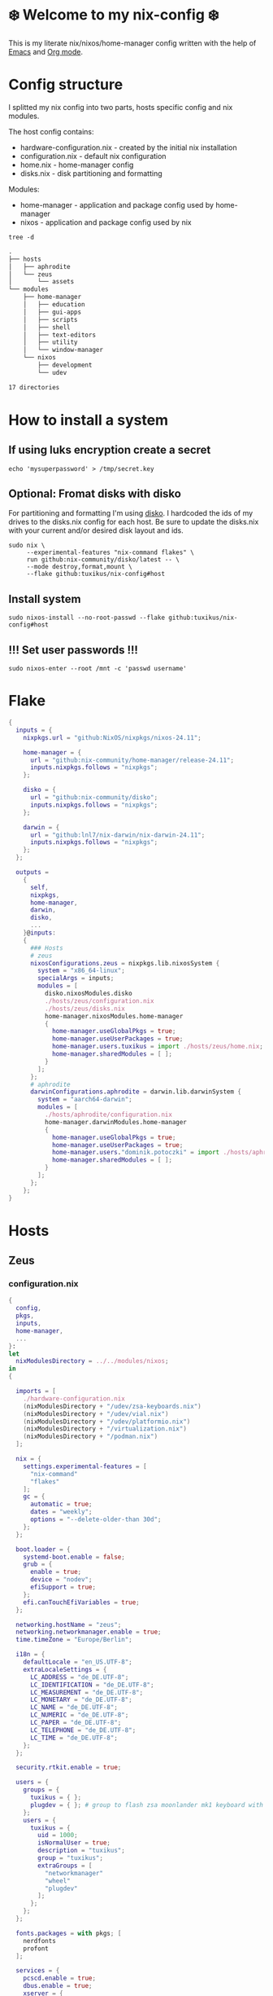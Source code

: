 #+property: header-args :noweb yes :mkdirp yes
#+startup: overview
* ❄️ Welcome to my nix-config ❄️
This is my literate nix/nixos/home-manager config written with the help of [[https://www.gnu.org/software/emacs/][Emacs]] and [[https://orgmode.org/][Org mode]].

* Config structure
I splitted my nix config into two parts, hosts specific config and nix modules.

The host config contains:
- hardware-configuration.nix - created by the initial nix installation
- configuration.nix - default nix configuration
- home.nix - home-manager config
- disks.nix - disk partitioning and formatting

Modules:
- home-manager - application and package config used by home-manager
- nixos - application and package config used by nix
#+begin_src shell :results org
  tree -d
#+end_src

#+begin_src org
.
├── hosts
│   ├── aphrodite
│   └── zeus
│       └── assets
└── modules
    ├── home-manager
    │   ├── education
    │   ├── gui-apps
    │   ├── scripts
    │   ├── shell
    │   ├── text-editors
    │   ├── utility
    │   └── window-manager
    └── nixos
        ├── development
        └── udev

17 directories
#+end_src
* How to install a system
** If using luks encryption create a secret
#+begin_src shell
  echo 'mysuperpassword' > /tmp/secret.key
#+end_src
** Optional: Fromat disks with disko
For partitioning and formatting I'm using [[https://github.com/nix-community/disko][disko]]. I hardcoded the ids of my drives to the disks.nix
config for each host. Be sure to update the disks.nix with your current and/or desired disk layout and ids.
#+begin_src shell
  sudo nix \
       --experimental-features "nix-command flakes" \
       run github:nix-community/disko/latest -- \
       --mode destroy,format,mount \
       --flake github:tuxikus/nix-config#host
#+end_src
** Install system
#+begin_src shell
  sudo nixos-install --no-root-passwd --flake github:tuxikus/nix-config#host
#+end_src
** !!! Set user passwords !!!
#+begin_src shell
  sudo nixos-enter --root /mnt -c 'passwd username'
#+end_src
* Flake
#+begin_src nix :tangle flake.nix :noweb tangle
  {
    inputs = {
      nixpkgs.url = "github:NixOS/nixpkgs/nixos-24.11";

      home-manager = {
        url = "github:nix-community/home-manager/release-24.11";
        inputs.nixpkgs.follows = "nixpkgs";
      };

      disko = {
        url = "github:nix-community/disko";
        inputs.nixpkgs.follows = "nixpkgs";
      };

      darwin = {
        url = "github:lnl7/nix-darwin/nix-darwin-24.11";
        inputs.nixpkgs.follows = "nixpkgs";
      };
    };

    outputs =
      {
        self,
        nixpkgs,
        home-manager,
        darwin,
        disko,
        ...
      }@inputs:
      {
        ### Hosts
        # zeus
        nixosConfigurations.zeus = nixpkgs.lib.nixosSystem {
          system = "x86_64-linux";
          specialArgs = inputs;
          modules = [
            disko.nixosModules.disko
            ./hosts/zeus/configuration.nix
            ./hosts/zeus/disks.nix
            home-manager.nixosModules.home-manager
            {
              home-manager.useGlobalPkgs = true;
              home-manager.useUserPackages = true;
              home-manager.users.tuxikus = import ./hosts/zeus/home.nix;
              home-manager.sharedModules = [ ];
            }
          ];
        };
        # aphrodite
        darwinConfigurations.aphrodite = darwin.lib.darwinSystem {
          system = "aarch64-darwin";
          modules = [
            ./hosts/aphrodite/configuration.nix
            home-manager.darwinModules.home-manager
            {
              home-manager.useGlobalPkgs = true;
              home-manager.useUserPackages = true;
              home-manager.users."dominik.potoczki" = import ./hosts/aphrodite/home.nix;
              home-manager.sharedModules = [ ];
            }
          ];
        };
      };
  }
#+end_src
* Hosts
** Zeus
*** configuration.nix
#+begin_src nix :tangle hosts/zeus/configuration.nix :noweb tangle :mkdirp yes
  {
    config,
    pkgs,
    inputs,
    home-manager,
    ...
  }:
  let
    nixModulesDirectory = ../../modules/nixos;
  in
  {

    imports = [
      ./hardware-configuration.nix
      (nixModulesDirectory + "/udev/zsa-keyboards.nix")
      (nixModulesDirectory + "/udev/vial.nix")
      (nixModulesDirectory + "/udev/platformio.nix")
      (nixModulesDirectory + "/virtualization.nix")
      (nixModulesDirectory + "/podman.nix")
    ];

    nix = {
      settings.experimental-features = [
        "nix-command"
        "flakes"
      ];
      gc = {
        automatic = true;
        dates = "weekly";
        options = "--delete-older-than 30d";
      };
    };

    boot.loader = {
      systemd-boot.enable = false;
      grub = {
        enable = true;
        device = "nodev";
        efiSupport = true;
      };
      efi.canTouchEfiVariables = true;
    };

    networking.hostName = "zeus";
    networking.networkmanager.enable = true;
    time.timeZone = "Europe/Berlin";

    i18n = {
      defaultLocale = "en_US.UTF-8";
      extraLocaleSettings = {
        LC_ADDRESS = "de_DE.UTF-8";
        LC_IDENTIFICATION = "de_DE.UTF-8";
        LC_MEASUREMENT = "de_DE.UTF-8";
        LC_MONETARY = "de_DE.UTF-8";
        LC_NAME = "de_DE.UTF-8";
        LC_NUMERIC = "de_DE.UTF-8";
        LC_PAPER = "de_DE.UTF-8";
        LC_TELEPHONE = "de_DE.UTF-8";
        LC_TIME = "de_DE.UTF-8";
      };
    };

    security.rtkit.enable = true;

    users = {
      groups = {
        tuxikus = { };
        plugdev = { }; # group to flash zsa moonlander mk1 keyboard with oryx in chromium
      };
      users = {
        tuxikus = {
          uid = 1000;
          isNormalUser = true;
          description = "tuxikus";
          group = "tuxikus";
          extraGroups = [
            "networkmanager"
            "wheel"
            "plugdev"
          ];
        };
      };
    };

    fonts.packages = with pkgs; [
      nerdfonts
      profont
    ];

    services = {
      pcscd.enable = true;
      dbus.enable = true;
      xserver = {
        enable = true;
        displayManager.gdm.enable = true;
        # windowManager.qtile = {
        #   enable = true;
        #   extraPackages =
        #     python3Packages: with python3Packages; [
        #       qtile-extras
        #     ];
        # };
        xkb = {
          layout = "us";
          variant = "";
        };
      };
      pipewire = {
        enable = true;
        alsa.enable = true;
        alsa.support32Bit = true;
        pulse.enable = true;
      };
    };
    environment.systemPackages = with pkgs; [
      arduino-ide
      bat
      calibre
      chromium
      cifs-utils
      dig
      dunst
      fastfetch
      ffmpeg
      firefox
      fuzzel
      fzf
      gnuplot
      fd
      ghostty
      grim
      home-manager
      hyprpaper
      hyprsunset
      keepassxc
      poppler_utils
      mpv
      pass
      pavucontrol
      python3
      ripgrep
      samba
      slurp
      tree
      tree-sitter
      unzip
      vial
      waybar
      wget
      wl-clipboard
      wlr-randr
      yt-dlp
      yubioath-flutter
      iotop
    ];

    programs = {
      gnupg.agent = {
        enable = true;
      };
      direnv = {
        enable = true;
        nix-direnv.enable = true;
      };
      hyprland = {
        enable = true;
        xwayland.enable = true;
      };
      ssh.startAgent = true;
    };

    # This value determines the NixOS release from which the default
    # settings for stateful data, like file locations and database versions
    # on your system were taken. It‘s perfectly fine and recommended to leave
    # this value at the release version of the first install of this system.
    # Before changing this value read the documentation for this option
    # (e.g. man configuration.nix or on https://nixos.org/nixos/options.html).
    system.stateVersion = "24.05"; # Did you read the comment?
  }
#+end_src
*** home.nix
#+begin_src nix :tangle hosts/zeus/home.nix :noweb tangle :mkdirp yes
  {
    pkgs,
    ...
  }:
  let
    homeManagerModulesDirectory = ../../modules/home-manager;
  in
  {
    imports = [
      (homeManagerModulesDirectory + "/shell/bash.nix")
      (homeManagerModulesDirectory + "/shell/xonsh.nix")
      (homeManagerModulesDirectory + "/text-editors/emacs.nix")
      (homeManagerModulesDirectory + "/gui-apps/ghostty.nix")
      (homeManagerModulesDirectory + "/gui-apps/fuzzel.nix")
      (homeManagerModulesDirectory + "/utility/tmux.nix")
      (homeManagerModulesDirectory + "/utility/zellij.nix")
      (homeManagerModulesDirectory + "/education/latex.nix")
      (homeManagerModulesDirectory + "/window-manager/hyprland.nix")
      (homeManagerModulesDirectory + "/window-manager/hyprpaper.nix")
      (homeManagerModulesDirectory + "/window-manager/waybar.nix")
      #(homeManagerModulesDirectory + "/window-manager/qtile.nix")
      (homeManagerModulesDirectory + "/scripts/home-backup.nix")
      (homeManagerModulesDirectory + "/scripts/borg-home-backup.nix")
      (homeManagerModulesDirectory + "/scripts/uuidgenlc.nix")
      (homeManagerModulesDirectory + "/scripts/music-unzip.nix")
      (homeManagerModulesDirectory + "/scripts/cli-project-switcher.nix")
    ];

    home = {
      username = "tuxikus";
      homeDirectory = "/home/tuxikus";

      sessionVariables = {
        EDITOR = "emacsclient";
        VISUAL = "emacsclient";
      };

      # This value determines the Home Manager release that your
      # configuration is compatible with. This helps avoid breakage
      # when a new Home Manager release introduces backwards
      # incompatible changes.
      #
      # You can update Home Manager without changing this value. See
      # the Home Manager release notes for a list of state version
      # changes in each release.
      stateVersion = "24.05";

      packages = [];

      sessionPath = [ "$HOME/.local/bin" ];
    };

    # services = {
    #   emacs.enable = true;
    # };

    programs = {
      home-manager.enable = true;
      git = {
        enable = true;
        userEmail = "contact@tuxikus.de";
        userName = "tuxikus";
      };
    };

    wallpaper = ./assets/wallpaper.png;
    terminal = "ghostty";
    appLauncher = "fuzzel";

    emacsPkg = (pkgs.emacs.override { withNativeCompilation = true; });
    customInit = ''
        (setq container-executable 'podman)
      '';
    fontSize = "15";

    qtileWallpaper = ./assets/qtile-wallpaper.png;

    projectDirectories = ''
      ~/projects/personal
      ~/projects/git
    '';
  }
#+end_src
*** hardware-configuration.nix
#+begin_src nix :tangle hosts/zeus/hardware-configuration.nix :noweb tangle :mkdirp yes
  # Do not modify this file!  It was generated by ‘nixos-generate-config’ and may be overwritten by future invocations. Please make changes to /etc/nixos/configuration.nix instead.
  {
    config,
    lib,
    pkgs,
    modulesPath,
    ...
  }:
  {
    imports = [
      (modulesPath + "/installer/scan/not-detected.nix")
    ];

    nixpkgs.hostPlatform = lib.mkDefault "x86_64-linux";

    boot = {
      initrd = {
        availableKernelModules = [
          "nvme"
          "xhci_pci"
          "ahci"
          "uas"
          "sd_mod"
          "sr_mod"
          "sdhci_pci"
        ];
        kernelModules = [ ];
      };
      kernelModules = [ "kvm-intel" ];
      extraModulePackages = [ ];
    };

    networking.useDHCP = lib.mkDefault true;
    hardware.cpu.intel.updateMicrocode = lib.mkDefault config.hardware.enableRedistributableFirmware;
  }
#+end_src
*** disks.nix
#+begin_src nix :tangle hosts/zeus/disks.nix :noweb tangle :mkdirp yes
{
  disko.devices = {
    disk = {
      root = {
        device = "/dev/nvme0n1";
        type = "disk";
        content = {
          type = "gpt";
          partitions = {
            ESP = {
              size = "512M";
              type = "EF00";
              content = {
                type = "filesystem";
                format = "vfat";
                mountpoint = "/boot";
                mountOptions = [ "umask=0077" ];
              };
            };
            luks = {
              size = "100%";
              content = {
                type = "luks";
                name = "crypted1";
                settings.allowDiscards = true;
                passwordFile = "/tmp/secret.key";
                content = {
                  type = "filesystem";
                  format = "ext4";
                  mountpoint = "/";
                };
              };
            };
          };
        };
      };
    };
  };
}
#+end_src

** Aphrodite
Apple MacBook Pro M2
*** configuration.nix
#+begin_src nix :tangle hosts/aphrodite/configuration.nix :noweb tangle :mkdirp yes
  { pkgs, ... }:
  let
    nixModulesDirectory = ../../modules/nixos;
  in
  {
    imports = [

    ];

    nix.settings.experimental-features = "nix-command flakes";

    nixpkgs = {
      config.allowUnfree = true;
      hostPlatform = "aarch64-darwin";
    };

    users = {
      users."dominik.potoczki" = {
        name = "dominik.potoczki";
        home = "/Users/dominik.potoczki";
      };
    };

    fonts.packages = [
      pkgs.nerdfonts
      pkgs.profont
    ];

    services = {
      nix-daemon.enable = true;

      aerospace = {
        enable = true;
        settings = {
          gaps = {
            inner.horizontal = 22;
            inner.vertical = 22;
            outer.left = 15;
            outer.bottom = 15;
            outer.top = [
              { monitor."T34w-30" = 50; }
              15
            ];
            outer.right = 15;
          };
          mode.main.binding = {
            cmd-h = "focus left";
            cmd-j = "focus down";
            cmd-k = "focus up";
            cmd-l = "focus right";

            cmd-shift-h = "move left";
            cmd-shift-j = "move down";
            cmd-shift-k = "move up";
            cmd-shift-l = "move right";

            cmd-m = "fullscreen";

            cmd-1 = "workspace 1";
            cmd-2 = "workspace 2";
            cmd-3 = "workspace 3";
            cmd-4 = "workspace 4";
            cmd-5 = "workspace 5";
            cmd-6 = "workspace 6";
            cmd-7 = "workspace 7";
            cmd-8 = "workspace 8";
            cmd-9 = "workspace 9";
            cmd-0 = "workspace 10";

            cmd-shift-1 = "move-node-to-workspace 1";
            cmd-shift-2 = "move-node-to-workspace 2";
            cmd-shift-3 = "move-node-to-workspace 3";
            cmd-shift-4 = "move-node-to-workspace 4";
            cmd-shift-5 = "move-node-to-workspace 5";
            cmd-shift-6 = "move-node-to-workspace 6";
            cmd-shift-7 = "move-node-to-workspace 7";
            cmd-shift-8 = "move-node-to-workspace 8";
            cmd-shift-9 = "move-node-to-workspace 9";
            cmd-shift-0 = "move-node-to-workspace 10";
          };
        };
      };
      sketchybar.enable = true;

      jankyborders = {
        enable = true;
        active_color = "0xFFFF0000";
        width = 10.0;
      };
    };

    environment = {
      systemPackages = with pkgs; [
        _1password-cli
        aerospace
        dig
        fastfetch
        fzf
        gnuplot
        go-task
        jankyborders
        #jupyter
        openssh
        pngpaste
        poppler_utils
        python3
        raycast
        ripgrep
        sketchybar
        tree-sitter

        # :o
        gnutls
        coreutils
        findutils
        gnutar
        gnused
        gawk
        getopt
        indent
        gnugrep
      ];
    };

    programs = {
      direnv = {
        enable = true;
        nix-direnv.enable = true;
      };
      bash.enable = true;
      zsh.enable = true;
    };

    homebrew = {
      enable = true;
      onActivation.cleanup = "uninstall";
      taps = [ ];
      brews = [ ];
      casks = [
        "orbstack"
        "tunnelblick"
        "utm"
        "ghostty"
      ];
    };

    system = {
      # Used for backwards compatibility, please read the changelog before changing
      # $ darwin-rebuild changelog
      stateVersion = 4;
      defaults.screencapture.target = "clipboard";
    };

    security.pam.enableSudoTouchIdAuth = true;
  }
#+end_src
*** home.nix
#+begin_src nix :tangle hosts/aphrodite/home.nix :noweb tangle :mkdirp yes
  { pkgs, ... }:
  let
    homeManagerModulesDirectory = ../../modules/home-manager;
  in
  {
    imports = [
      (homeManagerModulesDirectory + "/text-editors/emacs.nix")
      (homeManagerModulesDirectory + "/education/latex.nix")
      (homeManagerModulesDirectory + "/education/r.nix")
      (homeManagerModulesDirectory + "/shell/xonsh.nix")
      (homeManagerModulesDirectory + "/shell/bash.nix")
      (homeManagerModulesDirectory + "/utility/tmux.nix")
      (homeManagerModulesDirectory + "/utility/zellij.nix")
      (homeManagerModulesDirectory + "/gui-apps/ghostty.nix")
      (homeManagerModulesDirectory + "/scripts/uuidgenlc.nix")
    ];

    home = {
      sessionVariables = {
        EDITOR = "emacsclient -c";
        VISUAL = "emacsclient -c";
      };
      # This value determines the Home Manager release that your
      # configuration is compatible with. This helps avoid breakage
      # when a new Home Manager release introduces backwards
      # incompatible changes.

      # You should not change this value, even if you update Home Manager. If you do
      # want to update the value, then make sure to first check the Home Manager
      # release notes.
      stateVersion = "24.11"; # Please read the comment before changing.
      packages = [ ];
    };

    programs.home-manager.enable = true;

    #emacsPkg = pkgs.emacs-macport;
    emacsPkg = (pkgs.emacs.override { withNativeCompilation = false; });
    fontSize = "20";
    customInit = ''
      (setq custom-init-loaded t)
      (setq mac-option-key-is-meta t
        mac-command-key-is-meta nil
        mac-option-modifier 'meta
        mac-command-modifier 'super)
      (setq container-executable 'docker)
    '';
  }
#+end_src
* Modules
** Nixos
*** udev rules
**** vial
#+begin_src nix :tangle modules/nixos/udev/vial.nix :mkdirp yes
  {
    pkgs,
    ...
  }:
  {
    services.udev.packages = [
      (pkgs.writeTextFile {
        name = "udev-file";
        text = ''
          KERNEL=="hidraw*", SUBSYSTEM=="hidraw", ATTRS{serial}=="*vial:f64c2b3c*", MODE="0660", GROUP="users", TAG+="uaccess", TAG+="udev-acl"
        '';
        destination = "/etc/udev/rules.d/99-vial.rules";
      })
    ];
  }
#+end_src
**** zsa-keyboards
#+begin_src nix :tangle modules/nixos/udev/zsa-keyboards.nix :mkdirp yes
  {
    config,
    lib,
    pkgs,
    ...
  }:

  {
    services.udev.packages = [
      (pkgs.writeTextFile {
        name = "udev-file";
        text = ''
          # Rules for Oryx web flashing and live training
          KERNEL=="hidraw*", ATTRS{idVendor}=="16c0", MODE="0664", GROUP="plugdev"
          KERNEL=="hidraw*", ATTRS{idVendor}=="3297", MODE="0664", GROUP="plugdev"

          # Legacy rules for live training over webusb (Not needed for firmware v21+)
          # Rule for all ZSA keyboards
          SUBSYSTEM=="usb", ATTR{idVendor}=="3297", GROUP="plugdev"
          # Rule for the Moonlander
          SUBSYSTEM=="usb", ATTR{idVendor}=="3297", ATTR{idProduct}=="1969", GROUP="plugdev"
          # Rule for the Ergodox EZ
          SUBSYSTEM=="usb", ATTR{idVendor}=="feed", ATTR{idProduct}=="1307", GROUP="plugdev"
          # Rule for the Planck EZ
          SUBSYSTEM=="usb", ATTR{idVendor}=="feed", ATTR{idProduct}=="6060", GROUP="plugdev"

          # Wally Flashing rules for the Ergodox EZ
          ATTRS{idVendor}=="16c0", ATTRS{idProduct}=="04[789B]?", ENV{ID_MM_DEVICE_IGNORE}="1"
          ATTRS{idVendor}=="16c0", ATTRS{idProduct}=="04[789A]?", ENV{MTP_NO_PROBE}="1"
          SUBSYSTEMS=="usb", ATTRS{idVendor}=="16c0", ATTRS{idProduct}=="04[789ABCD]?", MODE:="0666"
          KERNEL=="ttyACM*", ATTRS{idVendor}=="16c0", ATTRS{idProduct}=="04[789B]?", MODE:="0666"

          # Keymapp / Wally Flashing rules for the Moonlander and Planck EZ
          SUBSYSTEMS=="usb", ATTRS{idVendor}=="0483", ATTRS{idProduct}=="df11", MODE:="0666", SYMLINK+="stm32_dfu"
          # Keymapp Flashing rules for the Voyager
          SUBSYSTEMS=="usb", ATTRS{idVendor}=="3297", MODE:="0666", SYMLINK+="ignition_dfu"
        '';
        destination = "/etc/udev/rules.d/50-zsa.rules";
      })
    ];
  }
#+end_src
**** platformio
#+begin_src nix :tangle modules/nixos/udev/platformio.nix :mkdirp yes
  {
    pkgs,
    ...
  }:
  {
    services.udev.packages = with pkgs; [ platformio-core.udev ];
  }
#+end_src
*** Containers
**** Podman
#+begin_src nix :tangle modules/nixos/podman.nix :mkdirp yes
  { pkgs, ... }:
  {
    virtualisation.containers.enable = true;
    virtualisation = {
      podman = {
        enable = true;
        defaultNetwork.settings.dns_enabled = true;
      };
    };

    environment.systemPackages = with pkgs; [
      dive
      podman-tui
      podman-compose
    ];
  }
#+end_src
*** Virtualization
#+begin_src nix :tangle modules/nixos/virtualization.nix :mkdirp yes
  { pkgs, ... }:
  {
    environment = {
      systemPackages = [ pkgs.qemu ];
    };

    programs.virt-manager.enable = true;
  }
#+end_src
** Home manager
*** GUI applications
**** Ghostty
***** Nix configuration
#+begin_src nix :tangle modules/home-manager/gui-apps/ghostty.nix :mkdirp yes
  {
    home.file.".config/ghostty/config" = {
      text = ''
        <<ghostty-configuration>>
      '';
    };
  }
#+end_src
***** Configuration
#+name: ghostty-configuration
#+begin_src conf :tangle ~/projects/personal/nix-config-dump/ghostty/.config/ghostty/config
  shell-integration = bash

  font-family = "Iosevka Nerd Font"
  font-size = 15

  window-padding-x = 10
  window-padding-y = 10

  macos-titlebar-style = hidden

  confirm-close-surface = false

  theme = BlulocoLight

  # emacs bindings
  keybind = ctrl+v=scroll_page_down
  keybind = alt+v=scroll_page_up

  keybind = ctrl+x>t>2=new_tab
  keybind = ctrl+x>t>0=close_tab

  keybind = ctrl+y=paste_from_clipboard
  keybind = alt+w=copy_to_clipboard

  keybind = ctrl+x>3=new_split:right
  keybind = ctrl+x>2=new_split:down
  keybind = ctrl+x>o=goto_split:next
#+end_src
**** Fuzzel
***** Nix configuration
#+begin_src nix :tangle modules/home-manager/gui-apps/fuzzel.nix :mkdirp yes
  {
    home.file.".config/fuzzel/fuzzel.ini" = {
      text = ''
        <<fuzzel-configuration>>
      '';
    };
  }
#+end_src
***** Configuration
#+name: fuzzel-configuration
#+begin_src conf :tangle ~/projects/personal/nix-config-dump/fuzzel/.config/fuzzel/fuzzel.ini
  [font]
  Iosevka Nerd Font:weight=light
#+end_src
*** Text editors
**** Emacs
Docker config from [[https://www.rahuljuliato.com/posts/emacs-docker-podman][Rahul's Blog]]
***** Nix configuration
#+begin_src nix :tangle modules/home-manager/text-editors/emacs.nix :noweb yes :mkdirp yes
  {
    config,
    pkgs,
    lib,
    ...
  }:
  let
    my-emacs = config.emacsPkg;
    my-emacs-with-packages = (pkgs.emacsPackagesFor my-emacs).emacsWithPackages (
      epkgs: with epkgs; [
        aas
        ace-window
        avy
        cape
        consult
        consult-yasnippet
        company
        corfu
        direnv
        docker
        gdscript-mode
        doom-modeline
        doom-themes
        dockerfile-mode
        dslide
        dashboard
        eat
        embark
        embark-consult
        embark-org-roam
        ess
        lsp-mode
        lsp-pyright
        slime
        evil
        evil-collection
        evil-surround
        exec-path-from-shell
        tuareg
        geiser
        geiser-guile
        fireplace
        flycheck
        format-all
        general
        git-link
        go-mode
        hide-mode-line
        htmlize
        hydra
        ledger-mode
        magit
        marginalia
        move-text
        nix-mode
        orderless
        org-download
        org-modern
        org-roam
        org-roam-ui
        org-drill
        org-pomodoro
        org-superstar
        pass
        pdf-tools
        python-mode
        pyvenv
        ripgrep
        rust-mode
        salt-mode
        spacious-padding
        tabspaces
        verb
        vertico
        vterm
        vundo
        walkman
        wgrep
        yasnippet
        (trivialBuild {
          pname = "moc";
          version = "v0.6.2";
          src = pkgs.fetchurl {
            url = "https://raw.githubusercontent.com/positron-solutions/moc/refs/heads/master/moc.el";
            sha256 = "sha256-rwsfM+FvWb0sviT2TtCVlWW8rfW6XBHlch4AbvhaL00=";
          };

          nativeBuildInputs = [ hide-mode-line ];
        })
        (treesit-grammars.with-grammars (
          grammars: with grammars; [
            tree-sitter-python
            tree-sitter-bash
            tree-sitter-c
            tree-sitter-go
            tree-sitter-gomod
            tree-sitter-rust
            tree-sitter-ocaml
          ]
        ))
      ]
    );
  in
  {
    options = {
      emacsPkg = lib.mkOption {
        type = lib.types.package;
      };
      customInit = lib.mkOption {
        type = lib.types.str;
      };
      fontSize = lib.mkOption {
        type = lib.types.str;
      };
    };

    config = {
      programs.emacs = {
        enable = true;
        package = my-emacs-with-packages;
        extraConfig = ''
          (load-file "~/.emacs.d/init.el")
        '';
      };

      home.file.".emacs.d/init.el".text = ''
        <<emacs-configuration>>
      '';
    };
  }
#+end_src
***** Configuration
#+name: emacs-configuration
#+begin_src emacs-lisp
  ;;; init.el --- Emacs configuration file
  ;;; Commentary:
  ;;; Code:

  (require 'ucs-normalize)

  ;;;;;;;;;;;;;;;;;;;;;;;;;;;;;;;;;;;;;;;;;;;;;;;;;;;;;;;;;;;;;;;;;;;;;;;;;;;;;;;;;;;;;;;;;;;;;;;;;;;;
  ;;;                                            custom                                            ;;;
  ;;;;;;;;;;;;;;;;;;;;;;;;;;;;;;;;;;;;;;;;;;;;;;;;;;;;;;;;;;;;;;;;;;;;;;;;;;;;;;;;;;;;;;;;;;;;;;;;;;;;

  (defcustom container-executable 'podman
    "The executable to be used with docker mode."
    :type '(choice
            (const :tag "docker" docker)
            (const :tag "podman" podman))
    :group 'custom)

  (defcustom tuxikus/ssh-config-file "~/.ssh/config"
    "SSH config file path."
    :type '(string)
    :group 'custom)

  (defcustom tuxikus/nix-config-directory "~/projects/personal/nix-config/"
    "Nix config directory."
    :type '(string)
    :group 'custom)

  (defcustom tuxikus/nix-flake-host "zeus"
    "Nix flake host."
    :type '(string)
    :group 'custom)

  (defcustom tuxikus/note-system/fleeting-notes-directory nil
    "Fleeting notes directory"
    :type '(string)
    :group 'custom)

  (defcustom tuxikus/note-system/literature-notes-directory nil
    "Literature notes directory"
    :type '(string)
    :group 'custom)

  ;;;;;;;;;;;;;;;;;;;;;;;;;;;;;;;;;;;;;;;;;;;;;;;;;;;;;;;;;;;;;;;;;;;;;;;;;;;;;;;;;;;;;;;;;;;;;;;;;;;;
  ;;;                                          key config                                          ;;;
  ;;;;;;;;;;;;;;;;;;;;;;;;;;;;;;;;;;;;;;;;;;;;;;;;;;;;;;;;;;;;;;;;;;;;;;;;;;;;;;;;;;;;;;;;;;;;;;;;;;;;

  ;;;;;;;;;;;;;;;;;;;;;;;;;;;;;;;;;;;;;;;;;;;;;;;;;;;;;;;;;;;;
  ;;;                         evil                         ;;;
  ;;;;;;;;;;;;;;;;;;;;;;;;;;;;;;;;;;;;;;;;;;;;;;;;;;;;;;;;;;;;

  (use-package evil
    :init
    (setq evil-want-integration t)
    (setq evil-want-keybinding nil)
    :config
    (evil-set-initial-state 'git-commit-mode 'insert)
    (evil-set-initial-state 'vterm-mode 'emacs))

  ;;;;;;;;;;;;;;;;;;;;;;;;;;;;;;;;;;;;;;;;;;;;;;;;;;;;;;;;;;;;
  ;;;                    evil-collection                   ;;;
  ;;;;;;;;;;;;;;;;;;;;;;;;;;;;;;;;;;;;;;;;;;;;;;;;;;;;;;;;;;;;

  (use-package evil-collection
    :after evil
    :config
    (evil-collection-init))

  ;;;;;;;;;;;;;;;;;;;;;;;;;;;;;;;;;;;;;;;;;;;;;;;;;;;;;;;;;;;;
  ;;;                        general                       ;;;
  ;;;;;;;;;;;;;;;;;;;;;;;;;;;;;;;;;;;;;;;;;;;;;;;;;;;;;;;;;;;;

   (use-package general
    :after evil
    :config
    (general-create-definer tuxikus/leader-key
      :prefix "C-c")
   (general-create-definer tuxikus/search-leader-key
      :prefix "M-s")
    (general-create-definer tuxikus/evil-leader-key
      :keymaps '(normal visual emacs)
      :prefix "SPC")
    (general-create-definer tuxikus/evil-special-leader-key
      :keymaps '(normal visual emacs)
      :prefix "C-SPC"))

  ;;;;;;;;;;;;;;;;;;;;;;;;;;;;;;;;;;;;;;;;;;;;;;;;;;;;;;;;;;;;;;;;;;;;;;;;;;;;;;;;;;;;;;;;;;;;;;;;;;;;
  ;;;                                       built-in packages                                      ;;;
  ;;;;;;;;;;;;;;;;;;;;;;;;;;;;;;;;;;;;;;;;;;;;;;;;;;;;;;;;;;;;;;;;;;;;;;;;;;;;;;;;;;;;;;;;;;;;;;;;;;;;

  ;;;;;;;;;;;;;;;;;;;;;;;;;;;;;;;;;;;;;;;;;;;;;;;;;;;;;;;;;;;;
  ;;;                         emacs                        ;;;
  ;;;;;;;;;;;;;;;;;;;;;;;;;;;;;;;;;;;;;;;;;;;;;;;;;;;;;;;;;;;;

  (use-package emacs
    :general
    (tuxikus/leader-key
      "er" 'eval-region
      "eb" 'eval-buffer)
    (tuxikus/evil-leader-key
      "bq" 'kill-current-buffer
      "bk" 'kill-buffer
      "er" 'eval-region
      "eb" 'eval-buffer)
    :hook
    ((before-save . whitespace-cleanup)
     (makefile-mode . indent-tabs-mode)
     ;;(prog-mode . display-line-numbers-mode)
     (git-commit-setup . tuxikus/insert-jira-ticket-number)
     (after-init . tuxikus/set-theme)
     (after-init . tuxikus/set-font))
    :custom
    (auto-save-mode nil)
    (tool-bar-mode nil)
    (menu-bar-mode nil)
    (scroll-bar-mode nil)
    (global-auto-revert-mode t)
    (indent-tabs-mode nil)
    (ring-bell-function 'ignore)
    (display-line-numbers-type 'relative)
    (inhibit-startup-message t)
    (inhibit-startup-screen t)
    (enable-recursive-minibuffers t)
    (read-extended-command-predicate #'command-completion-default-include-p)
    (org-id-uuid-program "~/.local/bin/uuidgenlc")
    (initial-scratch-message ";;; Emacs is fun")
    (create-lockfiles nil)
    (make-backup-files nil)
    (global-auto-revert-non-file-buffers t)
    (fill-column 100))

  ;;;;;;;;;;;;;;;;;;;;;;;;;;;;;;;;;;;;;;;;;;;;;;;;;;;;;;;;;;;;
  ;;;                        kmacro                        ;;;
  ;;;;;;;;;;;;;;;;;;;;;;;;;;;;;;;;;;;;;;;;;;;;;;;;;;;;;;;;;;;;

  (use-package kmacro
    :init
    (global-set-key (kbd "<f1>") 'kmacro-start-macro)
    (global-set-key (kbd "<f4>") 'kmacro-end-macro)
    (global-set-key (kbd "<f2>") 'kmacro-call-macro))

  ;;;;;;;;;;;;;;;;;;;;;;;;;;;;;;;;;;;;;;;;;;;;;;;;;;;;;;;;;;;;
  ;;;                        replace                       ;;;
  ;;;;;;;;;;;;;;;;;;;;;;;;;;;;;;;;;;;;;;;;;;;;;;;;;;;;;;;;;;;;

  (use-package replace
    :general
    (tuxikus/evil-leader-key
      "trb" 'query-replace
      "trr" 'query-replace-regexp))

  ;;;;;;;;;;;;;;;;;;;;;;;;;;;;;;;;;;;;;;;;;;;;;;;;;;;;;;;;;;;;
  ;;;                      elisp-mode                      ;;;
  ;;;;;;;;;;;;;;;;;;;;;;;;;;;;;;;;;;;;;;;;;;;;;;;;;;;;;;;;;;;;

  (use-package elisp-mode
    :hook
    (elisp-mode . tuxikus/set-lisp-whitespace-line-column))

  ;;;;;;;;;;;;;;;;;;;;;;;;;;;;;;;;;;;;;;;;;;;;;;;;;;;;;;;;;;;;
  ;;;                       lisp-mode                      ;;;
  ;;;;;;;;;;;;;;;;;;;;;;;;;;;;;;;;;;;;;;;;;;;;;;;;;;;;;;;;;;;;

  (use-package lisp-mode
    :hook
    (lisp-mode . tuxikus/set-lisp-whitespace-line-column))

  ;;;;;;;;;;;;;;;;;;;;;;;;;;;;;;;;;;;;;;;;;;;;;;;;;;;;;;;;;;;;
  ;;;                      scheme-mode                     ;;;
  ;;;;;;;;;;;;;;;;;;;;;;;;;;;;;;;;;;;;;;;;;;;;;;;;;;;;;;;;;;;;

  (use-package scheme-mode
    :hook
    (scheme-mode . tuxikus/set-lisp-whitespace-line-column))

  ;;;;;;;;;;;;;;;;;;;;;;;;;;;;;;;;;;;;;;;;;;;;;;;;;;;;;;;;;;;;
  ;;;                         dired                        ;;;
  ;;;;;;;;;;;;;;;;;;;;;;;;;;;;;;;;;;;;;;;;;;;;;;;;;;;;;;;;;;;;

  (use-package dired)

  ;;;;;;;;;;;;;;;;;;;;;;;;;;;;;;;;;;;;;;;;;;;;;;;;;;;;;;;;;;;;
  ;;;                      use-package                     ;;;
  ;;;;;;;;;;;;;;;;;;;;;;;;;;;;;;;;;;;;;;;;;;;;;;;;;;;;;;;;;;;;

  (use-package use-package
    :custom
    (use-package-compute-statistics t))

  ;;;;;;;;;;;;;;;;;;;;;;;;;;;;;;;;;;;;;;;;;;;;;;;;;;;;;;;;;;;;
  ;;;                        compile                       ;;;
  ;;;;;;;;;;;;;;;;;;;;;;;;;;;;;;;;;;;;;;;;;;;;;;;;;;;;;;;;;;;;

  (use-package compile
    :general
    (tuxikus/leader-key
      "c" 'compile)
    (tuxikus/evil-leader-key
      "cc" 'compile))

  ;;;;;;;;;;;;;;;;;;;;;;;;;;;;;;;;;;;;;;;;;;;;;;;;;;;;;;;;;;;;
  ;;;                      newcomment                      ;;;
  ;;;;;;;;;;;;;;;;;;;;;;;;;;;;;;;;;;;;;;;;;;;;;;;;;;;;;;;;;;;;

  (use-package newcomment
    :general
    (tuxikus/evil-leader-key
      "tc" 'comment-dwim))

  ;;;;;;;;;;;;;;;;;;;;;;;;;;;;;;;;;;;;;;;;;;;;;;;;;;;;;;;;;;;;
  ;;;                        simple                        ;;;
  ;;;;;;;;;;;;;;;;;;;;;;;;;;;;;;;;;;;;;;;;;;;;;;;;;;;;;;;;;;;;

  (use-package simple
    :general
    (tuxikus/evil-leader-key
      "SPC" 'execute-extended-command)
    (tuxikus/evil-special-leader-key
      "c" 'shell-command
      "C" 'async-shell-command))

  ;;;;;;;;;;;;;;;;;;;;;;;;;;;;;;;;;;;;;;;;;;;;;;;;;;;;;;;;;;;;
  ;;;                         files                        ;;;
  ;;;;;;;;;;;;;;;;;;;;;;;;;;;;;;;;;;;;;;;;;;;;;;;;;;;;;;;;;;;;

  (use-package files
    :general
    (tuxikus/leader-key
      "ff" 'find-file
      "fs" 'save-buffer)
    (tuxikus/evil-leader-key
      "ff" 'find-file
      "fs" 'save-buffer))

  ;;;;;;;;;;;;;;;;;;;;;;;;;;;;;;;;;;;;;;;;;;;;;;;;;;;;;;;;;;;;
  ;;;                       register                       ;;;
  ;;;;;;;;;;;;;;;;;;;;;;;;;;;;;;;;;;;;;;;;;;;;;;;;;;;;;;;;;;;;

  (use-package register
    :general
    (tuxikus/evil-leader-key
      "rs" 'copy-to-register
      "rb" 'bookmark-jump
      "rm" 'bookmark-set
      "ri" 'insert-register
      "rj" 'jump-to-register
      "rp" 'point-to-register
      "rl" 'list-registers))

  ;;;;;;;;;;;;;;;;;;;;;;;;;;;;;;;;;;;;;;;;;;;;;;;;;;;;;;;;;;;;
  ;;;                        project                       ;;;
  ;;;;;;;;;;;;;;;;;;;;;;;;;;;;;;;;;;;;;;;;;;;;;;;;;;;;;;;;;;;;

  (use-package project
    :general
    (tuxikus/evil-leader-key
      "pp" 'project-switch-project
      "pf" 'project-find-file))

  ;;;;;;;;;;;;;;;;;;;;;;;;;;;;;;;;;;;;;;;;;;;;;;;;;;;;;;;;;;;;
  ;;;                        window                        ;;;
  ;;;;;;;;;;;;;;;;;;;;;;;;;;;;;;;;;;;;;;;;;;;;;;;;;;;;;;;;;;;;

  (use-package window
    :general
    (tuxikus/evil-leader-key
      "ww" 'other-window
      "w3" 'split-window-right
      "w2" 'split-window-below
      "w1" 'delete-other-windows
      "w0" 'delete-window
      "wq" 'delete-window))

  ;;;;;;;;;;;;;;;;;;;;;;;;;;;;;;;;;;;;;;;;;;;;;;;;;;;;;;;;;;;;
  ;;;                       help-fns                       ;;;
  ;;;;;;;;;;;;;;;;;;;;;;;;;;;;;;;;;;;;;;;;;;;;;;;;;;;;;;;;;;;;

  (use-package help-fns
    :general
    (tuxikus/evil-leader-key
      "hi" 'info
      "hf" 'describe-function
      "hv" 'describe-variable
      "hm" 'describe-mode
      "hk" 'describe-key))

  ;;;;;;;;;;;;;;;;;;;;;;;;;;;;;;;;;;;;;;;;;;;;;;;;;;;;;;;;;;;;
  ;;;                       which-key                      ;;;
  ;;;;;;;;;;;;;;;;;;;;;;;;;;;;;;;;;;;;;;;;;;;;;;;;;;;;;;;;;;;;

  (use-package which-key
    :hook
    (after-init . which-key-mode))

  ;;;;;;;;;;;;;;;;;;;;;;;;;;;;;;;;;;;;;;;;;;;;;;;;;;;;;;;;;;;;
  ;;;                        ibuffer                       ;;;
  ;;;;;;;;;;;;;;;;;;;;;;;;;;;;;;;;;;;;;;;;;;;;;;;;;;;;;;;;;;;;

  (use-package ibuffer
    :general
    (tuxikus/evil-leader-key
      "bi" 'ibuffer))

  ;;;;;;;;;;;;;;;;;;;;;;;;;;;;;;;;;;;;;;;;;;;;;;;;;;;;;;;;;;;;
  ;;;                       em-banner                      ;;;
  ;;;;;;;;;;;;;;;;;;;;;;;;;;;;;;;;;;;;;;;;;;;;;;;;;;;;;;;;;;;;

  (use-package em-banner)

  ;;;;;;;;;;;;;;;;;;;;;;;;;;;;;;;;;;;;;;;;;;;;;;;;;;;;;;;;;;;;
  ;;;                         eglot                        ;;;
  ;;;;;;;;;;;;;;;;;;;;;;;;;;;;;;;;;;;;;;;;;;;;;;;;;;;;;;;;;;;;

  ;; (use-package eglot
  ;;   :custom
  ;;   (eglot-autoshutdown t)
  ;;   (eglot-confirm-server-initiated-edits nil))

  ;;;;;;;;;;;;;;;;;;;;;;;;;;;;;;;;;;;;;;;;;;;;;;;;;;;;;;;;;;;;
  ;;;                       savehist                       ;;;
  ;;;;;;;;;;;;;;;;;;;;;;;;;;;;;;;;;;;;;;;;;;;;;;;;;;;;;;;;;;;;

  (use-package savehist
    :hook
    (after-init . savehist-mode))

  ;;;;;;;;;;;;;;;;;;;;;;;;;;;;;;;;;;;;;;;;;;;;;;;;;;;;;;;;;;;;;;;;;;;;;;;;;;;;;;;;;;;;;;;;;;;;;;;;;;;;
  ;;;                                       external packages                                      ;;;
  ;;;;;;;;;;;;;;;;;;;;;;;;;;;;;;;;;;;;;;;;;;;;;;;;;;;;;;;;;;;;;;;;;;;;;;;;;;;;;;;;;;;;;;;;;;;;;;;;;;;;

  ;;;;;;;;;;;;;;;;;;;;;;;;;;;;;;;;;;;;;;;;;;;;;;;;;;;;;;;;;;;;
  ;;;                          aas                         ;;;
  ;;;;;;;;;;;;;;;;;;;;;;;;;;;;;;;;;;;;;;;;;;;;;;;;;;;;;;;;;;;;

  (use-package aas
    :config
    (aas-set-snippets 'text-mode
      "o:" "ö"
      "O:" "Ö"
      "u:" "ü"
      "U:" "Ü"
      "a:" "ä"
      "A:" "Ä"
      "sz" "ß")
    :hook
    ((LaTeX-mode . aas-activate-for-major-mode)
     (org-mode . aas-activate-for-major-mode)))

  ;;;;;;;;;;;;;;;;;;;;;;;;;;;;;;;;;;;;;;;;;;;;;;;;;;;;;;;;;;;;
  ;;;                      ace-window                      ;;;
  ;;;;;;;;;;;;;;;;;;;;;;;;;;;;;;;;;;;;;;;;;;;;;;;;;;;;;;;;;;;;

  (use-package ace-window
    :general
    (:keymaps 'global
              "M-o" 'ace-window)
    (tuxikus/evil-leader-key
      "ws" 'ace-window)
    :custom
    (aw-dispatch-always t)
    (aw-keys '(?a ?o ?e ?u ?h ?t ?n ?s ?f)))

  ;;;;;;;;;;;;;;;;;;;;;;;;;;;;;;;;;;;;;;;;;;;;;;;;;;;;;;;;;;;;
  ;;;                          avy                         ;;;
  ;;;;;;;;;;;;;;;;;;;;;;;;;;;;;;;;;;;;;;;;;;;;;;;;;;;;;;;;;;;;

  (use-package avy
    :general
    (:keymaps 'global
              "M-g f" 'avy-goto-line)
    (tuxikus/evil-leader-key
      "al" 'avy-goto-line
      "as" 'avy-goto-char-timer))

  ;;;;;;;;;;;;;;;;;;;;;;;;;;;;;;;;;;;;;;;;;;;;;;;;;;;;;;;;;;;;
  ;;;                        geiser                        ;;;
  ;;;;;;;;;;;;;;;;;;;;;;;;;;;;;;;;;;;;;;;;;;;;;;;;;;;;;;;;;;;;

  (use-package geiser)

  ;;;;;;;;;;;;;;;;;;;;;;;;;;;;;;;;;;;;;;;;;;;;;;;;;;;;;;;;;;;;
  ;;;                     geiser-guile                     ;;;
  ;;;;;;;;;;;;;;;;;;;;;;;;;;;;;;;;;;;;;;;;;;;;;;;;;;;;;;;;;;;;

  (use-package geiser-guile)

  ;;;;;;;;;;;;;;;;;;;;;;;;;;;;;;;;;;;;;;;;;;;;;;;;;;;;;;;;;;;;
  ;;;                         cape                         ;;;
  ;;;;;;;;;;;;;;;;;;;;;;;;;;;;;;;;;;;;;;;;;;;;;;;;;;;;;;;;;;;;

  ;; (use-package cape
  ;;   :bind ("M-p" . cape-prefix-map))

  ;;;;;;;;;;;;;;;;;;;;;;;;;;;;;;;;;;;;;;;;;;;;;;;;;;;;;;;;;;;;
  ;;;                        consult                       ;;;
  ;;;;;;;;;;;;;;;;;;;;;;;;;;;;;;;;;;;;;;;;;;;;;;;;;;;;;;;;;;;;

  (use-package consult
    :general
    (:keymaps 'global
              "C-x b" 'consult-buffer
              "M-y" 'consult-yank-from-kill-ring)
    (tuxikus/search-leader-key
      "s" 'consult-grep
      "r" 'consult-ripgrep
      "g" 'consult-git-grep
      "i" 'consult-imenu
      "l" 'consult-line
      "c" 'consult-compile-error
      "m" 'consult-mark)
    (tuxikus/evil-leader-key
      "sg" 'consult-grep
      "sr" 'consult-ripgrep
      "bb" 'consult-buffer
      "sim" 'consult-imenu
      "sm" 'consult-mark
      "y" 'consult-yank-pop))

  ;;;;;;;;;;;;;;;;;;;;;;;;;;;;;;;;;;;;;;;;;;;;;;;;;;;;;;;;;;;;
  ;;;                         slime                        ;;;
  ;;;;;;;;;;;;;;;;;;;;;;;;;;;;;;;;;;;;;;;;;;;;;;;;;;;;;;;;;;;;

  (use-package slime
    :init
    (setq inferior-lisp-program "sbcl"))

  ;;;;;;;;;;;;;;;;;;;;;;;;;;;;;;;;;;;;;;;;;;;;;;;;;;;;;;;;;;;;
  ;;;                   consult-yasnippet                  ;;;
  ;;;;;;;;;;;;;;;;;;;;;;;;;;;;;;;;;;;;;;;;;;;;;;;;;;;;;;;;;;;;

  (use-package consult-yasnippet)

  ;;;;;;;;;;;;;;;;;;;;;;;;;;;;;;;;;;;;;;;;;;;;;;;;;;;;;;;;;;;;
  ;;;                         corfu                        ;;;
  ;;;;;;;;;;;;;;;;;;;;;;;;;;;;;;;;;;;;;;;;;;;;;;;;;;;;;;;;;;;;

  ;; (use-package corfu
  ;;   :custom
  ;;   (corfu-auto nil)
  ;;   (corfu-echo-documentation nil)
  ;;   (tab-always-indent 'complete)
  ;;   (completion-cycle-threshold nil)
  ;;   :hook
  ;;   (after-init . global-corfu-mode))

  ;;;;;;;;;;;;;;;;;;;;;;;;;;;;;;;;;;;;;;;;;;;;;;;;;;;;;;;;;;;;
  ;;;                       dashboard                      ;;;
  ;;;;;;;;;;;;;;;;;;;;;;;;;;;;;;;;;;;;;;;;;;;;;;;;;;;;;;;;;;;;

  (use-package dashboard
    :config
    (dashboard-setup-startup-hook))

  ;;;;;;;;;;;;;;;;;;;;;;;;;;;;;;;;;;;;;;;;;;;;;;;;;;;;;;;;;;;;
  ;;;                        direnv                        ;;;
  ;;;;;;;;;;;;;;;;;;;;;;;;;;;;;;;;;;;;;;;;;;;;;;;;;;;;;;;;;;;;

  (use-package direnv
    :hook
    (after-init . direnv-mode))

  ;;;;;;;;;;;;;;;;;;;;;;;;;;;;;;;;;;;;;;;;;;;;;;;;;;;;;;;;;;;;
  ;;;                        docker                        ;;;
  ;;;;;;;;;;;;;;;;;;;;;;;;;;;;;;;;;;;;;;;;;;;;;;;;;;;;;;;;;;;;

  (use-package docker
    :bind
    ;;("C-c d" . docker)
    :config
    (pcase container-executable
      ('docker
       (setf docker-command "docker"
             docker-compose-command "docker-compose"
             docker-container-tramp-method "docker"))
      ('podman
       (setf docker-command "podman"
             docker-compose-command "podman-compose"
             docker-container-tramp-method "podman"))))

  ;;;;;;;;;;;;;;;;;;;;;;;;;;;;;;;;;;;;;;;;;;;;;;;;;;;;;;;;;;;;
  ;;;                    dockerfile-mode                   ;;;
  ;;;;;;;;;;;;;;;;;;;;;;;;;;;;;;;;;;;;;;;;;;;;;;;;;;;;;;;;;;;;

  (use-package dockerfile-mode
    :mode "Dockerfile\\'")

  ;;;;;;;;;;;;;;;;;;;;;;;;;;;;;;;;;;;;;;;;;;;;;;;;;;;;;;;;;;;;
  ;;;                        dslide                        ;;;
  ;;;;;;;;;;;;;;;;;;;;;;;;;;;;;;;;;;;;;;;;;;;;;;;;;;;;;;;;;;;;

  (use-package dslide)

  ;;;;;;;;;;;;;;;;;;;;;;;;;;;;;;;;;;;;;;;;;;;;;;;;;;;;;;;;;;;;
  ;;;                          eat                         ;;;
  ;;;;;;;;;;;;;;;;;;;;;;;;;;;;;;;;;;;;;;;;;;;;;;;;;;;;;;;;;;;;

  (use-package eat)

  ;;;;;;;;;;;;;;;;;;;;;;;;;;;;;;;;;;;;;;;;;;;;;;;;;;;;;;;;;;;;
  ;;;                        embark                        ;;;
  ;;;;;;;;;;;;;;;;;;;;;;;;;;;;;;;;;;;;;;;;;;;;;;;;;;;;;;;;;;;;

  (use-package embark
    :bind
    ("C-." . embark-act)
    ("M-." . embark-dwim))

  ;;;;;;;;;;;;;;;;;;;;;;;;;;;;;;;;;;;;;;;;;;;;;;;;;;;;;;;;;;;;
  ;;;                     evil-surround                    ;;;
  ;;;;;;;;;;;;;;;;;;;;;;;;;;;;;;;;;;;;;;;;;;;;;;;;;;;;;;;;;;;;

  (use-package evil-surround
    :config
    (global-evil-surround-mode 1))

  ;;;;;;;;;;;;;;;;;;;;;;;;;;;;;;;;;;;;;;;;;;;;;;;;;;;;;;;;;;;;
  ;;;                    embark-consult                    ;;;
  ;;;;;;;;;;;;;;;;;;;;;;;;;;;;;;;;;;;;;;;;;;;;;;;;;;;;;;;;;;;;

  (use-package embark-consult)

  ;;;;;;;;;;;;;;;;;;;;;;;;;;;;;;;;;;;;;;;;;;;;;;;;;;;;;;;;;;;;
  ;;;                    embark-org-roam                   ;;;
  ;;;;;;;;;;;;;;;;;;;;;;;;;;;;;;;;;;;;;;;;;;;;;;;;;;;;;;;;;;;;

  (use-package embark-org-roam)

  ;;;;;;;;;;;;;;;;;;;;;;;;;;;;;;;;;;;;;;;;;;;;;;;;;;;;;;;;;;;;
  ;;;                          ess                         ;;;
  ;;;;;;;;;;;;;;;;;;;;;;;;;;;;;;;;;;;;;;;;;;;;;;;;;;;;;;;;;;;;

  (use-package ess)

  ;;;;;;;;;;;;;;;;;;;;;;;;;;;;;;;;;;;;;;;;;;;;;;;;;;;;;;;;;;;;
  ;;;                 exec-path-from-shell                 ;;;
  ;;;;;;;;;;;;;;;;;;;;;;;;;;;;;;;;;;;;;;;;;;;;;;;;;;;;;;;;;;;;

  (use-package exec-path-from-shell
    :config
    (when (memq window-system '(mac ns x))
      (exec-path-from-shell-initialize))
    (when (daemonp)
      (exec-path-from-shell-initialize)))

  ;;;;;;;;;;;;;;;;;;;;;;;;;;;;;;;;;;;;;;;;;;;;;;;;;;;;;;;;;;;;
  ;;;                         hydra                        ;;;
  ;;;;;;;;;;;;;;;;;;;;;;;;;;;;;;;;;;;;;;;;;;;;;;;;;;;;;;;;;;;;

  (use-package hydra
    :bind
    (("C-c h o" . tuxikus/org-hydra/body)
     ("C-c h n" . tuxikus/nix-hydra/body)))

  ;;;;;;;;;;;;;;;;;;;;;;;;;;;;;;;;;;;;;;;;;;;;;;;;;;;;;;;;;;;;
  ;;;                     doom-modeline                    ;;;
  ;;;;;;;;;;;;;;;;;;;;;;;;;;;;;;;;;;;;;;;;;;;;;;;;;;;;;;;;;;;;

  (use-package doom-modeline
    :hook
    (after-init . doom-modeline-mode))

  ;;;;;;;;;;;;;;;;;;;;;;;;;;;;;;;;;;;;;;;;;;;;;;;;;;;;;;;;;;;;
  ;;;                      doom-themes                     ;;;
  ;;;;;;;;;;;;;;;;;;;;;;;;;;;;;;;;;;;;;;;;;;;;;;;;;;;;;;;;;;;;

  (use-package doom-themes)

  ;;;;;;;;;;;;;;;;;;;;;;;;;;;;;;;;;;;;;;;;;;;;;;;;;;;;;;;;;;;;
  ;;;                       fireplace                      ;;;
  ;;;;;;;;;;;;;;;;;;;;;;;;;;;;;;;;;;;;;;;;;;;;;;;;;;;;;;;;;;;;

  (use-package fireplace)

  ;;;;;;;;;;;;;;;;;;;;;;;;;;;;;;;;;;;;;;;;;;;;;;;;;;;;;;;;;;;;
  ;;;                      format-all                      ;;;
  ;;;;;;;;;;;;;;;;;;;;;;;;;;;;;;;;;;;;;;;;;;;;;;;;;;;;;;;;;;;;

  (use-package format-all)

  ;;;;;;;;;;;;;;;;;;;;;;;;;;;;;;;;;;;;;;;;;;;;;;;;;;;;;;;;;;;;
  ;;;                       git-link                       ;;;
  ;;;;;;;;;;;;;;;;;;;;;;;;;;;;;;;;;;;;;;;;;;;;;;;;;;;;;;;;;;;;

  (use-package git-link)

  ;;;;;;;;;;;;;;;;;;;;;;;;;;;;;;;;;;;;;;;;;;;;;;;;;;;;;;;;;;;;
  ;;;                        go-mode                       ;;;
  ;;;;;;;;;;;;;;;;;;;;;;;;;;;;;;;;;;;;;;;;;;;;;;;;;;;;;;;;;;;;

  (use-package go-mode
    :mode "\\.go\\'")

  ;;;;;;;;;;;;;;;;;;;;;;;;;;;;;;;;;;;;;;;;;;;;;;;;;;;;;;;;;;;;
  ;;;                    hide-mode-line                    ;;;
  ;;;;;;;;;;;;;;;;;;;;;;;;;;;;;;;;;;;;;;;;;;;;;;;;;;;;;;;;;;;;

  (use-package hide-mode-line)

  ;;;;;;;;;;;;;;;;;;;;;;;;;;;;;;;;;;;;;;;;;;;;;;;;;;;;;;;;;;;;
  ;;;                        htmlize                       ;;;
  ;;;;;;;;;;;;;;;;;;;;;;;;;;;;;;;;;;;;;;;;;;;;;;;;;;;;;;;;;;;;

  (use-package htmlize)

  ;;;;;;;;;;;;;;;;;;;;;;;;;;;;;;;;;;;;;;;;;;;;;;;;;;;;;;;;;;;;
  ;;;                      ledger-mode                     ;;;
  ;;;;;;;;;;;;;;;;;;;;;;;;;;;;;;;;;;;;;;;;;;;;;;;;;;;;;;;;;;;;

  (use-package ledger-mode
    :mode "\\.lgr\\'")

  ;;;;;;;;;;;;;;;;;;;;;;;;;;;;;;;;;;;;;;;;;;;;;;;;;;;;;;;;;;;;
  ;;;                         magit                        ;;;
  ;;;;;;;;;;;;;;;;;;;;;;;;;;;;;;;;;;;;;;;;;;;;;;;;;;;;;;;;;;;;

  (use-package magit
    :general
    (tuxikus/evil-leader-key
      "gg" 'magit
      "gs" 'magit-stage
      "gc" 'magit-commit
      "gp" 'magit-push)
    :custom
    (magit-display-buffer-function 'magit-display-buffer-fullframe-status-v1))

  ;;;;;;;;;;;;;;;;;;;;;;;;;;;;;;;;;;;;;;;;;;;;;;;;;;;;;;;;;;;;
  ;;;                      marginalia                      ;;;
  ;;;;;;;;;;;;;;;;;;;;;;;;;;;;;;;;;;;;;;;;;;;;;;;;;;;;;;;;;;;;

  (use-package marginalia
    :init
    (marginalia-mode))

  ;;;;;;;;;;;;;;;;;;;;;;;;;;;;;;;;;;;;;;;;;;;;;;;;;;;;;;;;;;;;
  ;;;                          moc                         ;;;
  ;;;;;;;;;;;;;;;;;;;;;;;;;;;;;;;;;;;;;;;;;;;;;;;;;;;;;;;;;;;;

  (use-package moc)

  ;;;;;;;;;;;;;;;;;;;;;;;;;;;;;;;;;;;;;;;;;;;;;;;;;;;;;;;;;;;;
  ;;;                       move-text                      ;;;
  ;;;;;;;;;;;;;;;;;;;;;;;;;;;;;;;;;;;;;;;;;;;;;;;;;;;;;;;;;;;;

  (use-package move-text
    :init
    (move-text-default-bindings))

  ;;;;;;;;;;;;;;;;;;;;;;;;;;;;;;;;;;;;;;;;;;;;;;;;;;;;;;;;;;;;
  ;;;                       nix-mode                       ;;;
  ;;;;;;;;;;;;;;;;;;;;;;;;;;;;;;;;;;;;;;;;;;;;;;;;;;;;;;;;;;;;

  (use-package nix-mode
    :mode "\\.nix\\'")

  ;;;;;;;;;;;;;;;;;;;;;;;;;;;;;;;;;;;;;;;;;;;;;;;;;;;;;;;;;;;;
  ;;;                     gdscript-mode                    ;;;
  ;;;;;;;;;;;;;;;;;;;;;;;;;;;;;;;;;;;;;;;;;;;;;;;;;;;;;;;;;;;;

  (use-package gdscript-mode)

  ;;;;;;;;;;;;;;;;;;;;;;;;;;;;;;;;;;;;;;;;;;;;;;;;;;;;;;;;;;;;
  ;;;                       orderless                      ;;;
  ;;;;;;;;;;;;;;;;;;;;;;;;;;;;;;;;;;;;;;;;;;;;;;;;;;;;;;;;;;;;

  (use-package orderless
    :custom
    (completion-styles '(orderless flex))
    (completion-category-defaults nil)
    (completion-category-overrides '((file (styles basic partial-completion)))))

  ;;;;;;;;;;;;;;;;;;;;;;;;;;;;;;;;;;;;;;;;;;;;;;;;;;;;;;;;;;;;
  ;;;                          org                         ;;;
  ;;;;;;;;;;;;;;;;;;;;;;;;;;;;;;;;;;;;;;;;;;;;;;;;;;;;;;;;;;;;

  (use-package org
    :general
    (tuxikus/evil-leader-key
      "obt" 'org-babel-tangle
      "ol" 'org-insert-link
      "oh" 'org-insert-heading
      "os" 'org-insert-subheading
      "ot" 'org-todo
      "oo" 'org-open-at-point
      "orf" 'org-roam-node-find
      "ori" 'org-roam-node-insert
      "oci" 'org-clock-in
      "oco" 'org-clock-out
      "oe" 'org-edit-special)
    :hook
    ((org-mode . auto-fill-mode))
    :custom
    ((org-attach-id-dir "~/org/.attach")
     (org-log-done 'time)
     (org-confirm-babel-evaluate nil)
     (org-hide-emphasis-markers t)
     (org-imenu-depth 7)
     (org-latex-image-default-scale 2)
     (org-complete-tags-always-offer-all-agenda-tags t))
    :init
    (setq org-todo-keywords
          '((sequence "TODO(t)" "|" "DONE(D)" "CANCEL(C)")
            (sequence "MEET(m)" "|" "MET(M)")
            (sequence "STUDY(s)" "|" "STUDIED(S)")
            (sequence "WRITE(w)" "|" "WROTE(W)")))

    (setq org-todo-keyword-faces
          '(("MEET" . (:inherit (bold org-todo)))
            ("STUDY" . (:inherit (warning org-todo)))
            ("WRITE" . (:inherit (shadow org-todo)))))
    (org-babel-do-load-languages
     'org-babel-load-languages '((shell . t)
                                 (emacs-lisp . t)
                                 (lisp . t)
                                 (python . t)
                                 (R . t)
                                 (scheme . t)
                                 (dot . t)
                                 (gnuplot . t))))

  ;;;;;;;;;;;;;;;;;;;;;;;;;;;;;;;;;;;;;;;;;;;;;;;;;;;;;;;;;;;;
  ;;;                     org-download                     ;;;
  ;;;;;;;;;;;;;;;;;;;;;;;;;;;;;;;;;;;;;;;;;;;;;;;;;;;;;;;;;;;;

  (use-package org-download
    :custom
    (org-download-method 'attach))

  ;;;;;;;;;;;;;;;;;;;;;;;;;;;;;;;;;;;;;;;;;;;;;;;;;;;;;;;;;;;;
  ;;;                      org-modern                      ;;;
  ;;;;;;;;;;;;;;;;;;;;;;;;;;;;;;;;;;;;;;;;;;;;;;;;;;;;;;;;;;;;

  (use-package org-modern
    :hook
    (org-mode . org-modern-mode)
    (org-agenda-finalize . org-modern-agenda))

  ;;;;;;;;;;;;;;;;;;;;;;;;;;;;;;;;;;;;;;;;;;;;;;;;;;;;;;;;;;;;
  ;;;                       org-roam                       ;;;
  ;;;;;;;;;;;;;;;;;;;;;;;;;;;;;;;;;;;;;;;;;;;;;;;;;;;;;;;;;;;;

  (use-package org-roam
    :bind
    (("C-c r f" . org-roam-node-find)
     ("C-c r i" . org-roam-node-insert))
    :init
    (setq tuxikus/note-system/fleeting-notes-directory (concat org-roam-directory "/fleeting-notes"))
    (setq tuxikus/note-system/literature-notes-directory (concat org-roam-directory "/literature-notes"))
    :custom
    (org-roam-directory (concat org-directory "/roam"))
    (org-roam-capture-templates
     '(("d" "default"
        plain "%?"
        :target (file+head "%<%Y-%m-%d>-''${slug}.org"
                           "#+title: ''${title}\n#+author: tuxikus\n#+date: <%<%Y-%m-%d %a>>\n#+startup: latexpreview\n#+filetags:\n\n\n* Siehe auch\n* Referenzen\n")
        :unnarrowed t)))
    (org-roam-dailies-capture-templates
     '(("d" "default" entry "* %<%H:%M %p>: %?"
        :if-new (file+head "%<%Y-%m-%d>.org" "#+title: %<%Y-%m-%d>\n"))))
    (org-roam-node-display-template (concat "''${title:*} " (propertize "''${tags:10}" 'face 'org-tag)))
    (org-roam-db-autosync-mode t)
    (org-roam-completion-everywhere t))

  ;;;;;;;;;;;;;;;;;;;;;;;;;;;;;;;;;;;;;;;;;;;;;;;;;;;;;;;;;;;;
  ;;;                      org-roam-ui                     ;;;
  ;;;;;;;;;;;;;;;;;;;;;;;;;;;;;;;;;;;;;;;;;;;;;;;;;;;;;;;;;;;;

  (use-package org-roam-ui)

  ;;;;;;;;;;;;;;;;;;;;;;;;;;;;;;;;;;;;;;;;;;;;;;;;;;;;;;;;;;;;
  ;;;                     org-superstar                    ;;;
  ;;;;;;;;;;;;;;;;;;;;;;;;;;;;;;;;;;;;;;;;;;;;;;;;;;;;;;;;;;;;

  (use-package org-superstar
    :hook
    (org-mode . org-superstar-mode))

  ;;;;;;;;;;;;;;;;;;;;;;;;;;;;;;;;;;;;;;;;;;;;;;;;;;;;;;;;;;;;
  ;;;                     org-pomodoro                     ;;;
  ;;;;;;;;;;;;;;;;;;;;;;;;;;;;;;;;;;;;;;;;;;;;;;;;;;;;;;;;;;;;

  (use-package org-pomodoro
    :custom
    ((org-pomodoro-length 25)
     (org-pomodoro-short-break-length 5)
     (org-pomodoro-long-break-length 20)))

  ;;;;;;;;;;;;;;;;;;;;;;;;;;;;;;;;;;;;;;;;;;;;;;;;;;;;;;;;;;;;
  ;;;                        tuareg                        ;;;
  ;;;;;;;;;;;;;;;;;;;;;;;;;;;;;;;;;;;;;;;;;;;;;;;;;;;;;;;;;;;;

  (use-package tuareg
    :mode (("\\.ocamlinit\\'" . tuareg-mode)))

  ;;;;;;;;;;;;;;;;;;;;;;;;;;;;;;;;;;;;;;;;;;;;;;;;;;;;;;;;;;;;
  ;;;                         pass                         ;;;
  ;;;;;;;;;;;;;;;;;;;;;;;;;;;;;;;;;;;;;;;;;;;;;;;;;;;;;;;;;;;;

  (use-package pass)

  ;;;;;;;;;;;;;;;;;;;;;;;;;;;;;;;;;;;;;;;;;;;;;;;;;;;;;;;;;;;;
  ;;;                       pdf-tools                      ;;;
  ;;;;;;;;;;;;;;;;;;;;;;;;;;;;;;;;;;;;;;;;;;;;;;;;;;;;;;;;;;;;

  (use-package pdf-tools
    :hook
    (after-init . pdf-tools-install))

  ;;;;;;;;;;;;;;;;;;;;;;;;;;;;;;;;;;;;;;;;;;;;;;;;;;;;;;;;;;;;
  ;;;                        company                       ;;;
  ;;;;;;;;;;;;;;;;;;;;;;;;;;;;;;;;;;;;;;;;;;;;;;;;;;;;;;;;;;;;

  (use-package company
    :hook
    (after-init . global-company-mode))

  ;;;;;;;;;;;;;;;;;;;;;;;;;;;;;;;;;;;;;;;;;;;;;;;;;;;;;;;;;;;;
  ;;;                       lsp-mode                       ;;;
  ;;;;;;;;;;;;;;;;;;;;;;;;;;;;;;;;;;;;;;;;;;;;;;;;;;;;;;;;;;;;

  (use-package lsp-mode)

  ;;;;;;;;;;;;;;;;;;;;;;;;;;;;;;;;;;;;;;;;;;;;;;;;;;;;;;;;;;;;
  ;;;                      lsp-pyright                     ;;;
  ;;;;;;;;;;;;;;;;;;;;;;;;;;;;;;;;;;;;;;;;;;;;;;;;;;;;;;;;;;;;

   (use-package lsp-pyright
    :ensure t
    :custom (lsp-pyright-langserver-command "pyright") ;; or basedpyright
    :hook (python-mode . (lambda ()
                            (require 'lsp-pyright)
                            (lsp))))  ; or lsp-deferred

  ;;;;;;;;;;;;;;;;;;;;;;;;;;;;;;;;;;;;;;;;;;;;;;;;;;;;;;;;;;;;
  ;;;                      python-mode                     ;;;
  ;;;;;;;;;;;;;;;;;;;;;;;;;;;;;;;;;;;;;;;;;;;;;;;;;;;;;;;;;;;;

  (use-package python-mode
    :mode "\\.py\\'")

  ;;;;;;;;;;;;;;;;;;;;;;;;;;;;;;;;;;;;;;;;;;;;;;;;;;;;;;;;;;;;
  ;;;                        pyvenv                        ;;;
  ;;;;;;;;;;;;;;;;;;;;;;;;;;;;;;;;;;;;;;;;;;;;;;;;;;;;;;;;;;;;

  (use-package pyvenv)

  ;;;;;;;;;;;;;;;;;;;;;;;;;;;;;;;;;;;;;;;;;;;;;;;;;;;;;;;;;;;;
  ;;;                        ripgrep                       ;;;
  ;;;;;;;;;;;;;;;;;;;;;;;;;;;;;;;;;;;;;;;;;;;;;;;;;;;;;;;;;;;;

  (use-package ripgrep)

  ;;;;;;;;;;;;;;;;;;;;;;;;;;;;;;;;;;;;;;;;;;;;;;;;;;;;;;;;;;;;
  ;;;                       rust-mode                      ;;;
  ;;;;;;;;;;;;;;;;;;;;;;;;;;;;;;;;;;;;;;;;;;;;;;;;;;;;;;;;;;;;

  (use-package rust-mode
    :mode "\\.rs\\'")

  ;;;;;;;;;;;;;;;;;;;;;;;;;;;;;;;;;;;;;;;;;;;;;;;;;;;;;;;;;;;;
  ;;;                       salt-mode                      ;;;
  ;;;;;;;;;;;;;;;;;;;;;;;;;;;;;;;;;;;;;;;;;;;;;;;;;;;;;;;;;;;;

  (use-package salt-mode
    :mode "\\.sls\\'")

  ;;;;;;;;;;;;;;;;;;;;;;;;;;;;;;;;;;;;;;;;;;;;;;;;;;;;;;;;;;;;
  ;;;                   spacious-padding                   ;;;
  ;;;;;;;;;;;;;;;;;;;;;;;;;;;;;;;;;;;;;;;;;;;;;;;;;;;;;;;;;;;;

  (use-package spacious-padding
    :custom
    (spacious-padding-mode 1))

  ;;;;;;;;;;;;;;;;;;;;;;;;;;;;;;;;;;;;;;;;;;;;;;;;;;;;;;;;;;;;
  ;;;                       tabspaces                      ;;;
  ;;;;;;;;;;;;;;;;;;;;;;;;;;;;;;;;;;;;;;;;;;;;;;;;;;;;;;;;;;;;

  (use-package tabspaces
    :bind
    ("s-s" . tabspaces-switch-or-create-workspace)
    :hook
    (after-init . tabspaces-mode)
    :commands
    (tabspaces-switch-or-create-workspace
     tabspaces-open-or-create-project-and-workspace)
    :custom
    (tabspaces-use-filtered-buffers-as-default t)
    (tabspaces-default-tab "Default")
    (tabspaces-remove-to-default t)
    (tabspaces-include-buffers '("*scratch*" "firefox"))
    (tabspaces-todo-file-name "project-todo.org")
    :config
    (with-eval-after-load 'consult
      ;; hide full buffer list (still available with "b" prefix)
      (consult-customize consult--source-buffer :hidden t :default nil)
      ;; set consult-workspace buffer list
      (defvar consult--source-workspace
        (list :name     "Workspace Buffers"
              :narrow   ?w
              :history  'buffer-name-history
              :category 'buffer
              :state    #'consult--buffer-state
              :default  t
              :items    (lambda () (consult--buffer-query
                                    :predicate #'tabspaces--local-buffer-p
                                    :sort 'visibility
                                    :as #'buffer-name)))
        "Set workspace buffer list for consult-buffer.")
      (add-to-list 'consult-buffer-sources 'consult--source-workspace)))

  ;;;;;;;;;;;;;;;;;;;;;;;;;;;;;;;;;;;;;;;;;;;;;;;;;;;;;;;;;;;;
  ;;;                        treesit                       ;;;
  ;;;;;;;;;;;;;;;;;;;;;;;;;;;;;;;;;;;;;;;;;;;;;;;;;;;;;;;;;;;;

  (use-package treesit
    :init
    (setq major-mode-remap-alist
          '((bash-mode . bash-ts-mode)
            (python-mode . python-ts-mode)
            (go-mode . go-ts-mode)
            (rust-mode . rust-ts-mode))))

  ;;;;;;;;;;;;;;;;;;;;;;;;;;;;;;;;;;;;;;;;;;;;;;;;;;;;;;;;;;;;
  ;;;                         verb                         ;;;
  ;;;;;;;;;;;;;;;;;;;;;;;;;;;;;;;;;;;;;;;;;;;;;;;;;;;;;;;;;;;;

  (use-package verb)

  ;;;;;;;;;;;;;;;;;;;;;;;;;;;;;;;;;;;;;;;;;;;;;;;;;;;;;;;;;;;;
  ;;;                        vertico                       ;;;
  ;;;;;;;;;;;;;;;;;;;;;;;;;;;;;;;;;;;;;;;;;;;;;;;;;;;;;;;;;;;;

  (use-package vertico
    :custom
    (vertico-scroll-margin 0)
    (vertico-count 10)
    (vertico-cycle t)
    :hook
    (after-init . vertico-mode))

  ;;;;;;;;;;;;;;;;;;;;;;;;;;;;;;;;;;;;;;;;;;;;;;;;;;;;;;;;;;;;
  ;;;                         vterm                        ;;;
  ;;;;;;;;;;;;;;;;;;;;;;;;;;;;;;;;;;;;;;;;;;;;;;;;;;;;;;;;;;;;

  (use-package vterm)

  ;;;;;;;;;;;;;;;;;;;;;;;;;;;;;;;;;;;;;;;;;;;;;;;;;;;;;;;;;;;;
  ;;;                         vundo                        ;;;
  ;;;;;;;;;;;;;;;;;;;;;;;;;;;;;;;;;;;;;;;;;;;;;;;;;;;;;;;;;;;;

  (use-package vundo)

  ;;;;;;;;;;;;;;;;;;;;;;;;;;;;;;;;;;;;;;;;;;;;;;;;;;;;;;;;;;;;
  ;;;                        walkman                       ;;;
  ;;;;;;;;;;;;;;;;;;;;;;;;;;;;;;;;;;;;;;;;;;;;;;;;;;;;;;;;;;;;

  (use-package walkman)

  ;;;;;;;;;;;;;;;;;;;;;;;;;;;;;;;;;;;;;;;;;;;;;;;;;;;;;;;;;;;;
  ;;;                         wgrep                        ;;;
  ;;;;;;;;;;;;;;;;;;;;;;;;;;;;;;;;;;;;;;;;;;;;;;;;;;;;;;;;;;;;

  (use-package wgrep)

  ;;;;;;;;;;;;;;;;;;;;;;;;;;;;;;;;;;;;;;;;;;;;;;;;;;;;;;;;;;;;
  ;;;                       yasnippet                      ;;;
  ;;;;;;;;;;;;;;;;;;;;;;;;;;;;;;;;;;;;;;;;;;;;;;;;;;;;;;;;;;;;

  (use-package yasnippet
    :custom
    (yas-global-mode t))

  ;;;;;;;;;;;;;;;;;;;;;;;;;;;;;;;;;;;;;;;;;;;;;;;;;;;;;;;;;;;;;;;;;;;;;;;;;;;;;;;;;;;;;;;;;;;;;;;;;;;;
  ;;;                                            hydras                                            ;;;
  ;;;;;;;;;;;;;;;;;;;;;;;;;;;;;;;;;;;;;;;;;;;;;;;;;;;;;;;;;;;;;;;;;;;;;;;;;;;;;;;;;;;;;;;;;;;;;;;;;;;;

  (defhydra tuxikus/org-hydra (:color green :hint nil)
    "Org hydra"
    ;; Roam
    ("rf" org-roam-node-find "Roam node find" :column "Roam")
    ("ri" org-roam-node-insert "Roam node insert" :column "Roam")
    ("rc" tuxikus/change-org-directory "Change org directory" :column "Roam")
    ("rc" org-roam-dailies-capture-today "Capture daily" :column "Roam")
    ;; Clock
    ("ci" org-clock-in "Clock in" :column "Clock")
    ("co" org-clock-out "Clock out" :column "Clock")
    ("q" nil "quit" :column "Options"))

  (defhydra tuxikus/nix-hydra (:color green :hint nil)
    "Nix hydra"
    ("u" tuxikus/nix-flake-update "Nix flake update")
    ("r" tuxikus/nix-rebuild-switch "Nix flake update")
    ("q" nil "quit"))

  ;;;;;;;;;;;;;;;;;;;;;;;;;;;;;;;;;;;;;;;;;;;;;;;;;;;;;;;;;;;;;;;;;;;;;;;;;;;;;;;;;;;;;;;;;;;;;;;;;;;;
  ;;;                                           functions                                          ;;;
  ;;;;;;;;;;;;;;;;;;;;;;;;;;;;;;;;;;;;;;;;;;;;;;;;;;;;;;;;;;;;;;;;;;;;;;;;;;;;;;;;;;;;;;;;;;;;;;;;;;;;

  (defun tuxikus/set-font ()
    (add-to-list 'default-frame-alist
                 '(font . "Iosevka Nerd Font-${config.fontSize}")))

  (defun tuxikus/set-theme ()
    (load-theme 'modus-operandi))

  (defun tuxikus/get-current-branch ()
    (interactive)
    (if (called-interactively-p)
        (message (magit-get-current-branch)
    (magit-get-current-branch))))

  (defun tuxikus/get-jira-ticket-number (branch)
    (interactive)
    (when (string-match "MW[A-Z]+-[0-9]+" branch)
      (match-string 0 branch)))

  (defun tuxikus/insert-jira-ticket-number ()
    (interactive)
    (let* ((branch (magit-get-current-branch))
          (jira-ticket-number (tuxikus/get-jira-ticket-number branch)))
      (message jira-ticket-number)
      (when jira-ticket-number
        (insert (concat (tuxikus/get-jira-ticket-number (magit-get-current-branch)) ": ")))))

  (defun tuxikus/get-bookmarks-from-file ()
    "Get bookmarks from the bookmark file"
    (with-temp-buffer
      (insert-file-contents "~/.bookmarks.org")
      (org-mode)
      (let (bookmarks)
        (org-element-map (org-element-parse-buffer) 'link
          (lambda (l)
            (let* ((link (org-element-property :raw-link l))
                   (name (org-element-interpret-data (org-element-contents l)))
                   (tags (org-element-property :tags (org-element-property :parent l))))
              (push (concat name
                            "\n"
                            link
                            "\n"
                            (format "[%s]" (mapconcat #'identity tags ", "))) bookmarks)))) bookmarks)))

  (defun tuxikus/add-bookmark ()
    "Add a new bookmark to the bookmark file."
    (interactive)
    (let* ((title (read-from-minibuffer "Title: "))
           (url (read-from-minibuffer "URL: "))
           (tags (read-from-minibuffer "Tags: ")))
      (write-region (format "* [[%s][%s]] %s\n" url title tags) nil "~/.bookmarks.org" 'append)))

  (defun tuxikus/edit-bookmark ()
    "TODO implement."
    (interactive)
    (message "Not implemented."))

  (defun tuxikus/delete-bookmark ()
    "TODO implement."
    (interactive)
    (message "Not implemented."))

  (defun tuxikus/open-bookmark ()
    "Select a bookmark and open it in the default browser"
    (interactive)
    (browse-url
     (seq-elt (split-string
               (completing-read "Open: " (tuxikus/get-bookmarks-from-file))
               "\n") 1)))

  (defun tuxikus/change-org-directory ()
    "Change the active org directory."
    (interactive)
    (let ((selection (completing-read "Select: " '("~/org" "~/org-edu"))))
      (setq org-directory selection
            org-attach-id-dir (concat org-directory "/.attach")
            org-roam-directory (concat org-directory "/roam")
            org-roam-db-location (concat org-roam-directory "/org-roam.db"))))

  (defun tuxikus/delete-current-file ()
    (interactive)
    (let ((file (buffer-file-name)))
      (when file
        (progn
          (delete-file file)
          (kill-buffer)
          (message "%s deleted" file)))))

  (defun tuxikus/org-set-sha256sum ()
    "Insert the sha256sum of the attachment at point."
    (interactive)
    (org-set-property
     "sha256"
     (concat
      "  "
      (string-trim (car (split-string
                         (shell-command-to-string
                          (format "sha256sum %s" (tuxikus/org-attach-id-get-path))) " "))))))

  (defun tuxikus/org-get-property (property)
    "Return the property PROPERTY of the org heading at point."
    (interactive "sProperty: ")
    (let ((property-value (org-entry-get (point) property)))
      (if property-value
          property-value
        nil)))

  (defun tuxikus/org-attach-id-get-path ()
    "Return the path of the attachment at point."
    (interactive)
    (let* ((attachment-dir (tuxikus/org-get-property "id"))
           (first-part (substring attachment-dir 0 2))
           (second-part (substring attachment-dir 2))
           (final-dir (concat org-attach-id-dir "/" first-part "/" second-part))
           (files (directory-files final-dir))
           (files (remove "." files))
           (files (remove ".." files))
           (file-path (concat
                       org-attach-id-dir
                       "/"
                       first-part
                       "/"
                       second-part
                       "/"
                       (car files))))
      (if (= (length files) 1)
          (if (called-interactively-p)y
              (message "%s" file-path)
            file-path)
        (error "More than one attachment found!"))))

  (defun tuxikus/parse-ssh-config ()
    "Return a list of hosts form the tuxikus/ssh-config-file"
    (let ((ssh-config-file (expand-file-name tuxikus/ssh-config-file))
          (hosts '()))
      (with-temp-buffer
        (insert-file-contents ssh-config-file)
        (goto-char (point-min))
        (while (re-search-forward "^Host .*" nil t)
          (let ((host (nth 1 (split-string (match-string 0) " "))))
            (push host hosts))))
      hosts))

  (defun tuxikus/tabspaces-ssh-workspace ()
    "Create a new tabspaces workspace and connect to the selected machine via ssh in vterm"
    (interactive)
    (let ((selected-host (completing-read "Host: " (tuxikus/parse-ssh-config))))
      (tabspaces-switch-or-create-workspace (concat "ssh:" selected-host))
      ;; (unless (get-buffer selecet-host)
      ;;   (vterm selected-host))
      (vterm (concat "ssh-" selected-host))
      (vterm--goto-line -1)
      (vterm-send-string (concat "ssh " selected-host))
      (vterm-send-return)))

  (defun tuxikus/generate-elisp-config-header (text size)
    "Insert a header with width SIZE and the TEXT centered."
    (let* ((border-char ";")
           (border-length size)
           (border-begin-end-length 3)
           (text-length (length text))
           (padding (max 0 (/ (- border-length text-length) 2)))
           (header (concat (make-string border-begin-end-length ?\;)
                           (make-string (- border-length padding text-length border-begin-end-length) ? )
                           text
                           (make-string (- border-length padding text-length border-begin-end-length) ? )
                           (make-string border-begin-end-length ?\;))))
      (concat (make-string border-length ?\;)
              "\n"
              header
              "\n"
              (make-string border-length ?\;))))

  (defun tuxikus/insert-elisp-config-header-large (text)
    (interactive "sText: ")
    (insert (tuxikus/generate-elisp-config-header text 100)))

  (defun tuxikus/insert-elisp-config-header-medium (text)
    (interactive "sText: ")
    (insert (tuxikus/generate-elisp-config-header text 60)))

  (defun tuxikus/insert-elisp-config-header-small (text)
    (interactive "sText: ")
    (insert (tuxikus/generate-elisp-config-header text 30)))

  (defun tuxikus/nix-flake-update ()
    (interactive)
    (async-shell-command (concat
                          "nix flake update --flake "
                          tuxikus/nix-config-directory)))

  (defun tuxikus/nix-rebuild-switch ()
    (interactive)
    (async-shell-command (concat
                          "sudo nixos-rebuild switch --flake "
                          tuxikus/nix-config-directory
                          ".#"
                          tuxikus/nix-flake-host)))

  (defun tuxikus/fix-elisp-config-header ()
    (interactive)
    (save-excursion
      (goto-char (point-min))
      (while (not (eobp))
        (when (looking-at "^\\s-*;;;")
          (let ((start (line-beginning-position))
                (end (line-end-position)))
            (goto-char start)
            (when (re-search-forward "^\\s-+" end t)
              (replace-match ""))))
        (forward-line 1))))

  (defun tuxikus/set-default-whitespace-line-colum ()
    (setq whitespace-line-column 80))

  (defun tuxikus/set-lisp-whitespace-line-column ()
    (setq whitespace-line-column 100))

  (defun tuxikus/get-org-title (file)
  (with-temp-buffer
    (condition-case nil
        (progn
          (insert-file-contents file)
          (goto-char (point-min))
          (if (re-search-forward "^#\\+[Tt][Ii][Tt][Ll][Ee]:?[ \t]*\\(.*\\)$" nil t)
              (match-string 1)
            ""))
      (error ""))))

  (defun tuxikus/note-system/insert-literature-note-link ()
    (interactive)
    (let* ((note-path (read-file-name "Select Literature note: "))
           (note-title (tuxikus/get-org-title note-path)))
      (org-insert-link nil
                       (concat "file:" note-path)
                       (concat "Literature note: " note-title))))

  (defun tuxikus/slugify (s)
    (let* ((s (downcase s))
           (s (ucs-normalize-NFD-string s))
           (s (replace-regexp-in-string "[\u0300-\u036f]" "" s))
           (s (replace-regexp-in-string "[^a-z0-9 -]" "" s))
           (s (replace-regexp-in-string "[ ]+" "-" s))
           (s (replace-regexp-in-string "-+" "-" s))
           (s (replace-regexp-in-string "^-\\|-$" "" s)))
      s))

  (defun tuxikus/note-system/new-note (type)
    (unless (memq type '(fleeting literature))
      (error "Invalid note type: %s" type))
    (let ((path (if (eq type 'fleeting)
                    tuxikus/note-system/fleeting-notes-directory
                  tuxikus/note-system/literature-notes-directory)))
      (let* ((note-title (read-string "Title: "))
             (note-file-path (concat path
                                     "/"
                                     (format-time-string "%Y-%m-%d")
                                     "-"
                                     (tuxikus/slugify note-title)
                                     ".org")))
      (write-region (concat "#+title: " note-title) nil note-file-path nil)
      (find-file note-file-path))))

  (defun tuxikus/note-system/new-fleeting-note ()
    (interactive)
    (tuxikus/note-system/new-note 'fleeting))

  (defun tuxikus/note-system/new-literature-note ()
    (interactive)
    (tuxikus/note-system/new-note 'literature))

  (defun tuxikus/reset-emacs ()
    "This function save and kill all open buffers and open the dashboard. A simple reset."
    (interactive)
    (save-some-buffers)
    (tuxikus/kill-all-buffers)
    (dashboard-open))

  (defun tuxikus/kill-all-buffers ()
    ""
    (interactive)
    (mapc 'kill-buffer (buffer-list)))
#+end_src
***** Configuration dump
#+name: emacs-configuration-dumper
#+begin_src text :tangle ~/projects/personal/nix-config-dump/emacs/.emacs.d/init.el
  <<emacs-configuration-dump()>>
#+end_src

#+name: emacs-configuration-dump
#+begin_src python :noweb yes :results output :exports none
  config = """
  <<emacs-configuration>>
  """.replace("${config.fontSize}", "15") \
     .replace("''", "")

  print(config)
#+end_src
*** Scripts
**** uuidgenlc
***** Nix configuration
#+begin_src nix :tangle modules/home-manager/scripts/uuidgenlc.nix :noweb yes :mkdirp yes
  {
    home.file.".local/bin/uuidgenlc" = {
      text = ''
        <<script-uuidgenlc>>
      '';

      executable = true;
    };
  }
#+end_src
***** Script
#+name: script-uuidgenlc
#+begin_src shell
  #!/usr/bin/env bash

  uuidgen | tr A-Z a-z
#+end_src
**** home-backup
***** Nix configuration
#+begin_src nix :tangle modules/home-manager/scripts/home-backup.nix :noweb yes :mkdirp yes
  {
    home.file.".local/bin/home-backup" = {
      text = ''
        <<script-home-backup>>
      '';

      executable = true;
    };
  }
#+end_src
***** Script
#+name: script-home-backup
#+begin_src shell
  #!/usr/bin/env bash
  # Title          : home-backup
  # Date           : 2024-04-11
  # Author         : tuxikus
  # Version        : 1.1
  # Description    : Create backup of home directory
  # Options        :  -o destination/output path
  #                   -d enable --dry-run
  #                   -x enable --delete
  #                   --help print help
  #                   --version print version

  version="1.1"
  excludes="--exclude={'*/lost+found/','lost+found/'}"
  log_file_name=".backup-log.txt"
  enable_delete=
  enable_dry_run=
  options=
  rsync_command=
  destination_path=

  print_help() {
      cat <<END_OF_HELP
  ------------------------------------------------------
      [EXAMPLE] home-backup -o /path/to/backup/
      [EXAMPLE] home-backup -do /path/to/backup/
      [EXAMPLE] home-backup -dxo /path/to/backup/

      OPTIONS:
      -o          destination
      -d          enable dry-run
      -x          enable delete
      --help      print help
      --version   print version
  ------------------------------------------------------
  END_OF_HELP
  }

  print_version() {
      echo $version
  }

  check_path() {
      if [ ! -d $1 ]; then
        echo "Wrong usage!"
        print_help
        exit 0
      fi
  }

  write_log() {
      log_file_path="$HOME/''${log_file_name}"

      # check if log file exists
      if [ ! -f $log_file_path ]; then
        touch $log_file_path
      fi

      cat >> $log_file_path <<END_OF_LOG
  $(date '+%F_%H:%M')_$1
  END_OF_LOG
  }

  if [ "$#" -eq 0 ]; then
      echo "Illegal number of parameters"
      print_help
      exit 1
  fi

  case "$1" in
      --help)
        print_help
        exit 0
        ;;
      --version)
        print_version
        exit 0
        ;;
  esac

  while getopts 'o:dx' option; do
      case "$option" in
        o) destination_path="$OPTARG";;
        d) enable_dry_run=1;;
        x) enable_delete=1;;
        ?)
            print_help
            exit 1
            ;;
      esac
  done

  check_path $destination_path

  if [[ $enable_dry_run -eq 1 && $enable_delete -eq 1 ]]; then
      options="--dry-run --delete"
  elif [[ $enable_dry_run -eq 1 ]]; then
      options="--dry-run"
  elif [[ $enable_delete -eq 1 ]]; then
      options="--delete"
  else
      options=""
  fi

  rsync_command="rsync -av $options $excludes \
                     $HOME/.bookmarks.org \
                     $HOME/.bash_history \
                     $HOME/.backup-log.txt \
                     $HOME/.ppw \
                     $HOME/.gnupg \
                     $HOME/.password-store \
                     $HOME/org \
                     $HOME/org-edu \
                     $HOME/multimedia \
                     $HOME/projects \
                     $destination_path"

  eval $rsync_command

  if [ -z $enable_dry_run ]; then
      write_log $destination_path
  fi

  sync

  echo "Done!"
#+end_src
**** music-unzip
***** Nix configuration
#+begin_src nix :tangle modules/home-manager/scripts/music-unzip.nix :noweb yes :mkdirp yes
  {
    home.file.".local/bin/music-unzip" = {
      text = ''
        <<script-music-unzip()>>
      '';

      executable = true;
      };
  }
#+end_src
***** Script
#+name: script-music-unzip
#+begin_src emacs-lisp :noweb yes
  (with-temp-buffer
    (insert-file-contents "~/projects/personal/python-music-unzip/main.py")
    (buffer-string))
#+end_src
**** cli-project-switcher
***** Nix configuration
#+begin_src nix :tangle modules/home-manager/scripts/cli-project-switcher.nix :mkdirp yes
  { lib, config, ...}:
  {
    options = {
      projectDirectories = lib.mkOption {
        type = lib.types.str;
      };
    };

    config = {
      home.file.".local/bin/cli-project-switcher" = {
        text = ''
          <<script-cli-project-switcher()>>
        '';
        executable = true;
      };

      home.file.".config/cli-project-switcher/config".text = ''
        ${config.projectDirectories}
      '';
    };
  }
#+end_src
***** Script
#+name: script-cli-project-switcher
#+begin_src emacs-lisp :noweb yes
  (with-temp-buffer
    (insert-file-contents "~/projects/personal/cli-project-switcher/main.py")
    (buffer-string))
#+end_src
**** borg-home-backup
***** Nix configuration
#+begin_src nix :tangle modules/home-manager/scripts/borg-home-backup.nix :noweb yes :mkdirp yes
  {
    home.file.".local/bin/borg-home-backup" = {
      text = ''
        <<script-borg-home-backup>>
      '';

      executable = true;
    };
  }
#+end_src
***** Script
#+name: script-borg-home-backup
#+begin_src shell
  #!/usr/bin/env bash
  # Title          : home-backup
  # Date           : 2025-05-23
  # Author         : tuxikus
  # Version        : 1.0
  # Description    : Create backup of home directory via borg
  # Options

  version=1.0

  print_help() {
      cat <<END_OF_HELP
  ------------------------------------------------------
      [EXAMPLE] borg-home-backup -o /path/to/borg/repo

      OPTIONS:
      -o          destination
      --help      print help
      --version   print version
  ------------------------------------------------------
  END_OF_HELP
    }

  print_version() {
      echo $version
  }

  check_borg_repo() {
      borg list $1 > /dev/null 2>&1
      if ! [ "$?" = "0" ]; then
          echo $1 is not a borg repo
          exit 1
      fi
  }

  case "$1" in
      --help)
          print_help
          exit 0
          ;;
      --version)
          print_version
          exit 0
          ;;
  esac

  if ! [ "$#" = "2" ]; then
      echo "Illegal number of parameters"
      print_help
      exit 1
  fi

  while getopts 'o:' option; do
      case "$option" in
          o) destination="$OPTARG";;
          ?)
          print_help
          exit 1
          ;;
      esac
  done

  check_borg_repo $destination

  borg create --progress --stats $destination::org-$(date +%Y-%m-%d) $HOME/org
  borg create --progress --stats $destination::org-edu-$(date +%Y-%m-%d) $HOME/org-edu
  borg create --progress --stats $destination::projects-$(date +%Y-%m-%d) $HOME/projects
  borg create --progress --stats $destination::pictures-$(date +%Y-%m-%d) $HOME/multimedia/pictures
  borg create --progress --stats $destination::videos-$(date +%Y-%m-%d) $HOME/multimedia/videos
  borg create --progress --stats $destination::books-$(date +%Y-%m-%d) $HOME/multimedia/books
  borg create --progress --stats $destination::comics-$(date +%Y-%m-%d) $HOME/multimedia/comics
  borg create --progress --stats $destination::music-$(date +%Y-%m-%d) $HOME/multimedia/music
  borg create --progress --stats $destination::retro-gaming-$(date +%Y-%m-%d) $HOME/multimedia/retro-gaming

  echo "Pruning old backups..."

  for prefix in org org-edu projects pictures videos books comics music retro-gaming; do
    borg prune -v --list $destination --prefix $prefix- --keep-daily=7 --keep-weekly=4 --keep-monthly=6
  done

  echo "Done!"
#+end_src
*** Education
**** Latex
***** Nix configuration
#+begin_src nix :tangle modules/home-manager/education/latex.nix :mkdirp yes
  { pkgs, ... }:
  let
    tex = (pkgs.texlive.combine {
      inherit (pkgs.texlive) scheme-basic
        dvisvgm
        dvipng
        ulem
        amsmath;
    });
  in
  {
    home.packages = with pkgs; [
      tex
    ];
  }
#+end_src
**** R
***** Nix configuration
#+begin_src nix :tangle modules/home-manager/education/r.nix :mkdirp yes
  { pkgs, ... }:
  {
    home.packages = with pkgs; [
      R
    ];
  }
#+end_src
*** Shells
**** Bash
#+begin_src nix :tangle modules/home-manager/shell/bash.nix :mkdirp yes
  { pkgs, ... }:
  {
    programs.bash = {
      enable = true;
      enableCompletion = true;
      initExtra = "PS1='[$?] \\w \\n\\$ '";
      bashrcExtra = ''
        PATH=~/.local/bin:$PATH

        if command -v fzf-share >/dev/null; then
          source "$(fzf-share)/key-bindings.bash"
          source "$(fzf-share)/completion.bash"
        fi

        export FZF_COMPLETION_TRIGGER='*'
        export FZF_DEFAULT_COMMAND='fd --type f --strip-cwd-prefix'
        export FZF_CTRL_T_COMMAND="$FZF_DEFAULT_COMMAND"
      '';
      shellAliases = {
        ll = "ls -lah";
      };
    };
  }
#+end_src
**** xonsh
***** Nix configuration
#+begin_src nix :tangle modules/home-manager/shell/xonsh.nix :noweb yes :mkdirp yes
  { pkgs, ... }:
  {
    home.packages = with pkgs; [
      xonsh
    ];

    home.file.".config/xonsh/rc.xsh" = {
      text = ''
      <<xonsh-config>>
      '';
    };
  }
#+end_src
***** Configuration
#+name: xonsh-config
#+begin_src python
  $PROMPT = '{RED}{last_return_code_if_nonzero:[{BOLD_INTENSE_RED}{}{RED}] }{RESET} {YELLOW}{env_name}{RESET}{GREEN} {cwd}{branch_color}{curr_branch: {}}{RESET} {BOLD_BLUE}{prompt_end}{RESET} '

  $PATH.append("~/.local/bin/")

  aliases['ll'] = 'ls -lah'
  aliases['ff'] = 'fastfetch'
  aliases['pyvc'] = 'python3 -m venv venv'
  aliases['pyva'] = 'source-bash venv/bin/activate'
  aliases['pip-freeze'] = 'python3 -m pip freeze > requirements.txt'
#+end_src

*** Utility
**** tmux
***** Nix configuration
#+begin_src nix :tangle modules/home-manager/utility/tmux.nix :mkdirp yes
  {
    programs.tmux = {
      enable = true;
      shortcut = "z";
      newSession = true;
      escapeTime = 0;
      terminal = "xterm-256color";

      extraConfig = ''
      <<tmux-configuration>>
      '';
    };
  }
#+end_src
***** Configuration
#+name: tmux-configuration
#+begin_src conf :tangle ~/projects/personal/nix-config-dump/tmux/.config/tmux/tmux.conf
  # vim like pane resizing
  bind -r C-k resize-pane -U
  bind -r C-j resize-pane -D
  bind -r C-h resize-pane -L
  bind -r C-l resize-pane -R

  # vim like pane switching
  bind -r k select-pane -U
  bind -r j select-pane -D
  bind -r h select-pane -L
  bind -r l select-pane -R

  unbind Up
  unbind Down
  unbind Left
  unbind Right

  unbind C-Up
  unbind C-Down
  unbind C-Left
  unbind C-Right

  # easy-to-remember split pane commands
  bind | split-window -h -c "#{pane_current_path}"
  bind - split-window -v -c "#{pane_current_path}"
  bind c new-window -c "#{pane_current_path}"
#+end_src
**** zellij
***** Nix configuration
#+begin_src nix :tangle modules/home-manager/utility/zellij.nix :mkdirp yes
  {
    programs.zellij = {
      enable = true;
      #enableBashIntegration = true;
    };

    home.file.".config/zellij/config.kdl".text = ''
      <<zellij-configuration>>
    '';

  }
#+End_src
***** Configuration
#+name: zellij-configuration
#+begin_src conf :tangle ~/projects/personal/nix-config-dump/zellij/.config/zellij/config.kdl
  theme "catppuccin-latte"
  default_shell "bash"
#+end_src
*** Window manager
**** Hyprland
***** Nix configuration
#+begin_src nix :tangle modules/home-manager/window-manager/hyprland.nix
  { config, pkgs, lib, ... }:
  let
    hyprConfigDirectory = ".config/hypr";
  in
  {
    options = {
      terminal = lib.mkOption {
            type = lib.types.str;
      };
      appLauncher = lib.mkOption {
            type = lib.types.str;
      };
    };

    config = {
      home.file."${hyprConfigDirectory}/hyprland.conf" = {
            text = ''
              <<hyprland-configuration>>
            '';
      };
    };
  }
#+end_src
***** Configuration
#+name: hyprland-configuration
#+begin_src conf
  exec-once = waybar
  exec-once = hyprpaper
  exec-once = dunst
  exec-once = emacsclient -c
  exec-once = firefox

  $terminal = ${config.terminal}
  $app_launcher = ${config.appLauncher}

  env = XCURSOR_SIZE,24
  env = QT_QPA_PLATFORMTHEME,qt5ct

  monitor = DP-3, 2560x1440@60, 0x0, 1

  input {
      kb_layout = us
      kb_variant =
      kb_model =
      kb_options =
      kb_rules =

      follow_mouse = 1

      touchpad {
          natural_scroll = no
      }

      sensitivity = 0
      accel_profile = flat
  }

  general {
      gaps_in = 10
      gaps_out = 10
      border_size = 3
      col.active_border = rgba(aa0000ff)
      col.inactive_border = rgba(aaaaaaff)

      layout = dwindle

      allow_tearing = false
  }

  decoration {
      rounding = 10

      blur {
          enabled = true
          size = 3
          passes = 1
      }
  }

  animations {
      enabled = yes
      bezier = myBezier, 0.05, 0.9, 0.1, 1.05
      animation = windows, 1, 7, myBezier
      animation = windowsOut, 1, 7, default, popin 80%
      animation = border, 1, 10, default
      animation = borderangle, 1, 8, default
      animation = fade, 1, 7, default
      animation = workspaces, 1, 6, default
  }

  dwindle {
      pseudotile = yes
      preserve_split = yes
  }

  misc {
      force_default_wallpaper = -1
  }

  $mainMod = SUPER

  bind = $mainMod, q, killactive,

  bind = $mainMod, return, exec, $terminal
  bind = $mainMod SHIFT, e, exit
  bind = $mainMod, m, fullscreen
  bind = $mainMod, e, exec, emacsclient -c
  bind = $mainMod, d, exec, $app_launcher

  bind = $mainMod, left, movefocus, l
  bind = $mainMod, right, movefocus, r
  bind = $mainMod, up, movefocus, u
  bind = $mainMod, down, movefocus, d

  bind = $mainMod SHIFT, left, movewindow, l
  bind = $mainMod SHIFT, right, movewindow, r
  bind = $mainMod SHIFT, up, movewindow, u
  bind = $mainMod SHIFT, down, movewindow, d

  bind = $mainMod, 1, workspace, 1
  bind = $mainMod, 2, workspace, 2
  bind = $mainMod, 3, workspace, 3
  bind = $mainMod, 4, workspace, 4
  bind = $mainMod, 5, workspace, 5
  bind = $mainMod, 6, workspace, 6
  bind = $mainMod, 7, workspace, 7
  bind = $mainMod, 8, workspace, 8
  bind = $mainMod, 9, workspace, 9
  bind = $mainMod, 0, workspace, 10

  bind = $mainMod SHIFT, 1, movetoworkspace, 1
  bind = $mainMod SHIFT, 2, movetoworkspace, 2
  bind = $mainMod SHIFT, 3, movetoworkspace, 3
  bind = $mainMod SHIFT, 4, movetoworkspace, 4
  bind = $mainMod SHIFT, 5, movetoworkspace, 5
  bind = $mainMod SHIFT, 6, movetoworkspace, 6
  bind = $mainMod SHIFT, 7, movetoworkspace, 7
  bind = $mainMod SHIFT, 8, movetoworkspace, 8
  bind = $mainMod SHIFT, 9, movetoworkspace, 9
  bind = $mainMod SHIFT, 0, movetoworkspace, 10

  # Move/resize windows with mainMod + LMB/RMB and dragging
  bindm = $mainMod, mouse:272, movewindow
  bindm = $mainMod, mouse:273, resizewindow

  workspace = 1,monitor:DP-3
  workspace = 2,monitor:DP-3
  workspace = 3,monitor:DP-3
  workspace = 4,monitor:DP-3
  workspace = 5,monitor:DP-3
  workspace = 6,monitor:DP-3
  workspace = 7,monitor:DP-3
  workspace = 8,monitor:DP-3
#+end_src
***** Configuration dump
#+name: hyprland-configuration-dumper
#+begin_src text :noweb yes :tangle ~/projects/personal/nix-config-dump/hypr/.config/hypr/hyprland.conf
  <<hyprland-configuration-dump()>>
#+end_src

#+name: hyprland-configuration-dump
#+begin_src python :noweb yes :results output :exports none
  config = """
  <<hyprland-configuration>>
  """.replace("${config.terminal}", "ghostty") \
     .replace("${config.appLauncher}", "fuzzel")

  print(config)
#+end_src
**** Hyprpaper
***** Nix configuration
#+begin_src nix :tangle modules/home-manager/window-manager/hyprpaper.nix
  {
    config,
    pkgs,
    lib,
    ...
  }:
  let
    hyprConfigDirectory = ".config/hypr";
  in
  {
    options = {
      wallpaper = lib.mkOption {
        type = lib.types.path;
      };
    };

    config = {
      home.file."${hyprConfigDirectory}/hyprpaper.conf".text = ''
        <<hyprpaper-configuration>>
      '';
    };
  }
#+end_src
***** Configuration
#+name: hyprpaper-configuration
#+begin_src conf :noweb tangle
  preload = ${config.wallpaper}
  wallpaper = DP-3, ${config.wallpaper}
#+end_src
***** Configuration dump
#+name: hyprpaper-configuration-dumper
#+begin_src text :noweb yes :tangle ~/projects/personal/nix-config-dump/hypr/.config/hypr/hyprpaper.config
  <<hyprpaper-configuration-dump()>>
#+end_src

#+name: hyprpaper-configuration-dump
#+begin_src python :noweb yes :results output :exports none
  config = """
  <<hyprpaper-configuration>>
  """.replace("${config.wallpaper}", "~/.local/wallpaper/current.png")

  print(config)
#+end_src
**** Waybar
***** Nix configuration
#+begin_src nix :tangle modules/home-manager/window-manager/waybar.nix
  let
    waybarConfigDirectory = ".config/waybar";
  in
  {
    home.file."${waybarConfigDirectory}/config".text = ''
      <<waybar-configuration>>
    '';

    home.file."${waybarConfigDirectory}/style.css".text = ''
      <<waybar-style>>
    '';
  }
#+end_src
***** Configuration
#+name: waybar-configuration
#+begin_src json
  {
      "layer": "top", // Waybar at top layer
      "position": "top", // Waybar position (top|bottom|left|right)
      "modules-left": ["hyprland/workspaces"],
      "modules-center": ["custom/music"],
      "modules-right": ["pulseaudio", "clock", "tray"],
      "clock": {
        "timezone": "Europe/Berlin",
        "tooltip-format": "<big>{:%Y %B}</big>\n<tt><small>{calendar}</small></tt>",
        "format-alt": "  {:%d/%m/%Y} ",
        "format": "  {:%H:%M} "
      },
      "pulseaudio": {
        // "scroll-step": 1, // %, can be a float
        "format": "{icon} {volume}%",
        "format-muted": "  ",
        "format-icons": {
            "default": ["", "", ""]
        },
      },
  }
#+end_src

#+name: waybar-style
#+begin_src css
  ,* {
      font-size: 20px;
      font-family: "Iosevka Nerd Font";
  }

  window#waybar {
      background: rgba(0,0,0,1.0);
  }

  #window {
      color: #c5c8c6;
  }

  #workspaces button {
      background-color: black;
      color: white;
  }

  #workspaces button:hover {
      background-color: white;
      color: black;
  }

  #workspaces button.focused {
      background-color: white;
      color: black;
  }

  #custom-notification {
      font-family: "Fira Code";
  }

  #clock,
  #pulseaudio,
  #workspaces {
      background: black;
      color: white;
  }
#+end_src
**** Qtile
***** Nix configuration
#+begin_src nix :tangle modules/home-manager/window-manager/qtile.nix :noweb yes
  { config, lib, ... }:
  {
    options = {
      qtileWallpaper = lib.mkOption {
        type = lib.types.path;
      };
    };
    config = {
      home.file = {
        ".config/qtile/config.py".text = ''
          <<qtile-configuration>>
        '';

        ".config/qtile/autostart.sh" = {
          text = ''
            #!/usr/bin/env sh
            wlr-randr --output DP-3 --mode 2560x1440@144 &
            dunst &
          '';
          executable = true;
        };
      };
    };
  }
#+end_src
***** Configuration
#+name: reload-qtile
#+begin_src shell
  qtile cmd-obj -o cmd -f reload_config
#+end_src

#+name: qtile-configuration
#+begin_src python
  import os
  import subprocess

  from libqtile import bar, layout, qtile, widget, hook
  from libqtile.config import Click, Drag, Group, Key, Match, Screen
  from libqtile.lazy import lazy
  from libqtile.backend.wayland import InputConfig

  @hook.subscribe.startup_once
  def autostart():
      home = os.path.expanduser('~/.config/qtile/autostart.sh')
      subprocess.call(home)

  mod = "mod4"
  terminal = "ghostty"
  app_launcher = "fuzzel"

  keys = [
      Key([mod], "left", lazy.layout.left(), desc="Move focus to left"),
      Key([mod], "right", lazy.layout.right(), desc="Move focus to right"),
      Key([mod], "down", lazy.layout.down(), desc="Move focus down"),
      Key([mod], "up", lazy.layout.up(), desc="Move focus up"),

      Key([mod, "shift"], "left", lazy.layout.shuffle_left(), desc="Move window to the left"),
      Key([mod, "shift"], "right", lazy.layout.shuffle_right(), desc="Move window to the right"),
      Key([mod, "shift"], "down", lazy.layout.shuffle_down(), desc="Move window down"),
      Key([mod, "shift"], "up", lazy.layout.shuffle_up(), desc="Move window up"),

      # Toggle between split and unsplit sides of stack.
      # Split = all windows displayed
      # Unsplit = 1 window displayed, like Max layout, but still with
      # multiple stack panes
      Key(
          [mod, "shift"],
          "Return",
          lazy.layout.toggle_split(),
          desc="Toggle between split and unsplit sides of stack",
      ),
      Key([mod], "Return", lazy.spawn(terminal), desc="Launch terminal"),
      # Toggle between different layouts as defined below
      Key([mod], "Tab", lazy.next_layout(), desc="Toggle between layouts"),
      Key([mod], "q", lazy.window.kill(), desc="Kill focused window"),
      Key(
          [mod],
          "m",
          lazy.window.toggle_fullscreen(),
          desc="Toggle fullscreen on the focused window",
      ),

      Key([mod], "d", lazy.spawncmd(), desc="Spawn a command using a prompt widget"),
      #Key([mod], "d", lazy.spawn(app_launcher), desc="Spawn fuzzel"),
  ]

  # Add key bindings to switch VTs in Wayland.
  # We can't check qtile.core.name in default config as it is loaded before qtile is started
  # We therefore defer the check until the key binding is run by using .when(func=...)
  for vt in range(1, 8):
      keys.append(
          Key(
              ["control", "mod1"],
              f"f{vt}",
              lazy.core.change_vt(vt).when(func=lambda: qtile.core.name == "wayland"),
              desc=f"Switch to VT{vt}",
          )
      )


  groups = [Group(i) for i in "123456789"]

  for i in groups:
      keys.extend(
          [
              # mod + group number = switch to group
              Key(
                  [mod],
                  i.name,
                  lazy.group[i.name].toscreen(),
                  desc=f"Switch to group {i.name}",
              ),
              # mod + shift + group number = switch to & move focused window to group
              Key(
                  [mod, "shift"],
                  i.name,
                  lazy.window.togroup(i.name, switch_group=True),
                  desc=f"Switch to & move focused window to group {i.name}",
              ),
              # Or, use below if you prefer not to switch to that group.
              # # mod + shift + group number = move focused window to group
              # Key([mod, "shift"], i.name, lazy.window.togroup(i.name),
              #     desc="move focused window to group {}".format(i.name)),
          ]
      )

  layouts = [
      layout.Columns(border_focus_stack=["#d75f5f", "#8f3d3d"], border_width=4, margin=5),
      layout.Max(),
      # Try more layouts by unleashing below layouts.
      # layout.Stack(num_stacks=2),
      # layout.Bsp(),
      # layout.Matrix(),
      # layout.MonadTall(),
      # layout.MonadWide(),
      # layout.RatioTile(),
      # layout.Tile(),
      # layout.TreeTab(),
      # layout.VerticalTile(),
      # layout.Zoomy(),
  ]

  widget_defaults = dict(
      font="Iosevka Nerd Font",
      fontsize=15,
      padding=10,
  )
  extension_defaults = widget_defaults.copy()

  screens = [
      Screen(
          wallpaper="${config.qtileWallpaper}",
          wallpaper_mode="fill",
          top=bar.Bar(
              [
                  widget.CurrentLayout(),
                  widget.GroupBox(),
                  widget.Prompt(),
                  widget.WindowName(),
                  widget.Chord(
                      chords_colors={
                          "launch": ("#ff0000", "#ffffff"),
                      },
                      name_transform=lambda name: name.upper(),
                  ),
                  # NB Systray is incompatible with Wayland, consider using StatusNotifier instead
                  widget.StatusNotifier(),
                  # widget.Systray(),
                  widget.CPU(),
                  widget.Memory(),
                  widget.PulseVolume(),
                  widget.Clock(format="%Y-%m-%d %a %I:%M %p"),
                  widget.QuickExit(),
              ],
              32,
              # border_width=[0, 0, 2, 0],  # Draw top and bottom borders
              # border_color=["000000", "000000", "000000", "000000"]  # Borders are magenta
          ),
          # You can uncomment this variable if you see that on X11 floating resize/moving is laggy
          # By default we handle these events delayed to already improve performance, however your system might still be struggling
          # This variable is set to None (no cap) by default, but you can set it to 60 to indicate that you limit it to 60 events per second
          # x11_drag_polling_rate = 60,
      ),
  ]

  # Drag floating layouts.
  mouse = [
      Drag([mod], "Button1", lazy.window.set_position_floating(), start=lazy.window.get_position()),
      Drag([mod], "Button3", lazy.window.set_size_floating(), start=lazy.window.get_size()),
      Click([mod], "Button2", lazy.window.bring_to_front()),
  ]

  dgroups_key_binder = None
  dgroups_app_rules = []  # type: list
  follow_mouse_focus = True
  bring_front_click = False
  floats_kept_above = True
  cursor_warp = False
  floating_layout = layout.Floating(
      float_rules=[
          # Run the utility of `xprop` to see the wm class and name of an X client.
          ,*layout.Floating.default_float_rules,
          Match(wm_class="confirmreset"),  # gitk
          Match(wm_class="makebranch"),  # gitk
          Match(wm_class="maketag"),  # gitk
          Match(wm_class="ssh-askpass"),  # ssh-askpass
          Match(title="branchdialog"),  # gitk
          Match(title="pinentry"),  # GPG key password entry
      ]
  )
  auto_fullscreen = True
  focus_on_window_activation = "smart"
  reconfigure_screens = True

  # If things like steam games want to auto-minimize themselves when losing
  # focus, should we respect this or not?
  auto_minimize = True

  # get by running: qtile cmd-obj -o core -f get_inputs
  wl_input_rules = {
     "1133:16519:Logitech G903 LS": InputConfig(accel_profile='flat'),
  }

  # xcursor theme (string or None) and size (integer) for Wayland backend
  wl_xcursor_theme = None
  wl_xcursor_size = 24

  # XXX: Gasp! We're lying here. In fact, nobody really uses or cares about this
  # string besides java UI toolkits; you can see several discussions on the
  # mailing lists, GitHub issues, and other WM documentation that suggest setting
  # this string if your java app doesn't work correctly. We may as well just lie
  # and say that we're a working one by default.
  #
  # We choose LG3D to maximize irony: it is a 3D non-reparenting WM written in
  # java that happens to be on java's whitelist.
  wmname = "LG3D"
#+end_src
